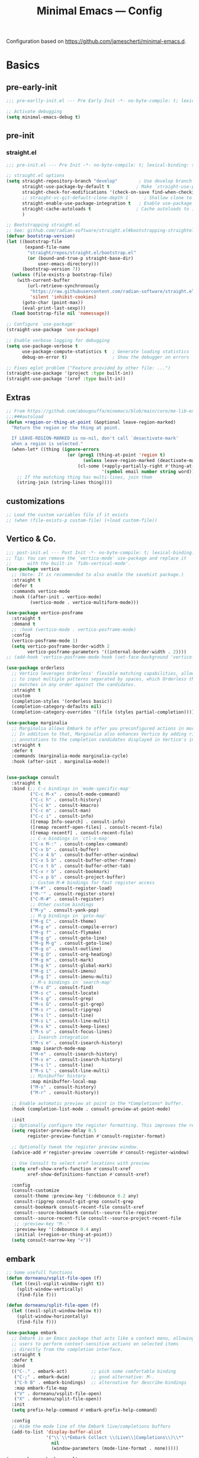 #+title: Minimal Emacs — Config
#+property: header-args:emacs-lisp  :mkdirp yes :lexical t :exports code
#+property: header-args:emacs-lisp+ :mkdirp yes :noweb no-export
#+property: header-args:emacs-lisp+ :results none
#+startup: indent overview

Configuration based on https://github.com/jamescherti/minimal-emacs.d.

* Basics
** pre-early-init
:properties:
:header-args:emacs-lisp: :tangle ~/.config/minimal-emacs/pre-early-init.el
:end:
#+begin_src emacs-lisp
  ;;; pre-earlly-init.el --- Pre Early Init -*- no-byte-compile: t; lexical-binding: t; -*-

  ;; Activate debugging
  (setq minimal-emacs-debug t)
#+end_src

** pre-init
:properties:
:header-args:emacs-lisp: :tangle ~/.config/minimal-emacs/pre-init.el
:end:
*** straight.el
#+begin_src emacs-lisp
  ;;; pre-init.el --- Pre Init -*- no-byte-compile: t; lexical-binding: t; -*-

  ;; straight.el options
  (setq straight-repository-branch "develop"        ; Use develop branch of straight.el
        straight-use-package-by-default t          ; Make `straight-use-package' the default
        straight-check-for-modifications '(check-on-save find-when-checking) ; Check for modified files
        ;; straight-vc-git-default-clone-depth 1      ; Shallow clone to save space
        straight-enable-use-package-integration t   ; Enable use-package integration
        straight-cache-autoloads t                 ; Cache autoloads to improve startup time
        )

  ;; Bootstrapping straight.el
  ;; See: github.com/radian-software/straight.el#bootstrapping-straightel
  (defvar bootstrap-version)
  (let ((bootstrap-file
         (expand-file-name
          "straight/repos/straight.el/bootstrap.el"
          (or (bound-and-true-p straight-base-dir)
              user-emacs-directory)))
        (bootstrap-version 7))
    (unless (file-exists-p bootstrap-file)
      (with-current-buffer
          (url-retrieve-synchronously
           "https://raw.githubusercontent.com/radian-software/straight.el/develop/install.el"
           'silent 'inhibit-cookies)
        (goto-char (point-max))
        (eval-print-last-sexp)))
    (load bootstrap-file nil 'nomessage))

  ;; Configure `use-package'
  (straight-use-package 'use-package)

  ;; Enable verbose logging for debugging
  (setq use-package-verbose t
        use-package-compute-statistics t  ; Generate loading statistics
        debug-on-error t)                 ; Show the debugger on errors

  ;; Fixes eglot problem ("Feature provided by other file: ...")
  (straight-use-package '(project :type built-in))
  (straight-use-package '(xref :type built-in))
#+end_src
** Extras
:properties:
:header-args:emacs-lisp: :tangle ~/.config/minimal-emacs/pre-init.el
:end:
#+begin_src emacs-lisp
;; From https://github.com/abougouffa/minemacs/blob/main/core/me-lib-extra.el
;;;###autoload
(defun +region-or-thing-at-point (&optional leave-region-marked)
  "Return the region or the thing at point.

  If LEAVE-REGION-MARKED is no-nil, don't call `desactivate-mark'
  when a region is selected."
  (when-let* ((thing (ignore-errors
                       (or (prog1 (thing-at-point 'region t)
                             (unless leave-region-marked (deactivate-mark)))
                           (cl-some (+apply-partially-right #'thing-at-point t)
                                    '(symbol email number string word))))))
    ;; If the matching thing has multi-lines, join them
    (string-join (string-lines thing))))
#+end_src
** customizations
#+begin_src emacs-lisp
;; Load the custom variables file if it exists
;; (when (file-exists-p custom-file) (+load custom-file))
#+end_src
** Vertico & Co.
:properties:
:header-args:emacs-lisp: :tangle ~/.config/minimal-emacs/post-init.el
:end:

#+begin_src emacs-lisp
;;; post-init.el --- Post Init -*- no-byte-compile: t; lexical-binding: t; -*-
;; Tip: You can remove the `vertico-mode' use-package and replace it
;;      with the built-in `fido-vertical-mode'.
(use-package vertico
  ;; (Note: It is recommended to also enable the savehist package.)
  :straight t
  :defer t
  :commands vertico-mode
  :hook ((after-init . vertico-mode)
         (vertico-mode . vertico-multiform-mode)))

(use-package vertico-posframe
  :straight t
  :demand t
  ;; :hook (vertico-mode . vertico-posframe-mode)
  :config
  (vertico-posframe-mode 1)
  (setq vertico-posframe-border-width 2
        vertico-posframe-parameters '((internal-border-width . 2))))
;; (add-hook 'vertico-posframe-mode-hook (set-face-background 'vertico-posframe-border (face-background 'fringe))))

(use-package orderless
  ;; Vertico leverages Orderless' flexible matching capabilities, allowing users
  ;; to input multiple patterns separated by spaces, which Orderless then
  ;; matches in any order against the candidates.
  :straight t
  :custom
  (completion-styles '(orderless basic))
  (completion-category-defaults nil)
  (completion-category-overrides '((file (styles partial-completion)))))

(use-package marginalia
  ;; Marginalia allows Embark to offer you preconfigured actions in more contexts.
  ;; In addition to that, Marginalia also enhances Vertico by adding rich
  ;; annotations to the completion candidates displayed in Vertico's interface.
  :straight t
  :defer t
  :commands (marginalia-mode marginalia-cycle)
  :hook (after-init . marginalia-mode))


(use-package consult
  :straight t
  :bind (;; C-c bindings in `mode-specific-map'
         ("C-c M-x" . consult-mode-command)
         ("C-c h" . consult-history)
         ("C-c k" . consult-kmacro)
         ("C-c m" . consult-man)
         ("C-c i" . consult-info)
         ([remap Info-search] . consult-info)
         ([remap recentf-open-files] . consult-recent-file)
         ([remap recentf] . consult-recent-file)
         ;; C-x bindings in `ctl-x-map'
         ("C-x M-:" . consult-complex-command)
         ("C-x b" . consult-buffer)
         ("C-x 4 b" . consult-buffer-other-window)
         ("C-x 5 b" . consult-buffer-other-frame)
         ("C-x t b" . consult-buffer-other-tab)
         ("C-x r b" . consult-bookmark)
         ("C-x p b" . consult-project-buffer)
         ;; Custom M-# bindings for fast register access
         ("M-#" . consult-register-load)
         ("M-'" . consult-register-store)
         ("C-M-#" . consult-register)
         ;; Other custom bindings
         ("M-y" . consult-yank-pop)
         ;; M-g bindings in `goto-map'
         ("M-g C" . consult-theme)
         ("M-g e" . consult-compile-error)
         ("M-g f" . consult-flymake)
         ("M-g g" . consult-goto-line)
         ("M-g M-g" . consult-goto-line)
         ("M-g o" . consult-outline)
         ("M-g O" . consult-org-heading)
         ("M-g m" . consult-mark)
         ("M-g k" . consult-global-mark)
         ("M-g i" . consult-imenu)
         ("M-g I" . consult-imenu-multi)
         ;; M-s bindings in `search-map'
         ("M-s d" . consult-find)
         ("M-s c" . consult-locate)
         ("M-s g" . consult-grep)
         ("M-s G" . consult-git-grep)
         ("M-s r" . consult-ripgrep)
         ("M-s l" . consult-line)
         ("M-s L" . consult-line-multi)
         ("M-s k" . consult-keep-lines)
         ("M-s u" . consult-focus-lines)
         ;; Isearch integration
         ("M-s e" . consult-isearch-history)
         :map isearch-mode-map
         ("M-e" . consult-isearch-history)
         ("M-s e" . consult-isearch-history)
         ("M-s l" . consult-line)
         ("M-s L" . consult-line-multi)
         ;; Minibuffer history
         :map minibuffer-local-map
         ("M-s" . consult-history)
         ("M-r" . consult-history))

  ;; Enable automatic preview at point in the *Completions* buffer.
  :hook (completion-list-mode . consult-preview-at-point-mode)

  :init
  ;; Optionally configure the register formatting. This improves the register
  (setq register-preview-delay 0.5
        register-preview-function #'consult-register-format)

  ;; Optionally tweak the register preview window.
  (advice-add #'register-preview :override #'consult-register-window)

  ;; Use Consult to select xref locations with preview
  (setq xref-show-xrefs-function #'consult-xref
        xref-show-definitions-function #'consult-xref)

  :config
  (consult-customize
   consult-theme :preview-key '(:debounce 0.2 any)
   consult-ripgrep consult-git-grep consult-grep
   consult-bookmark consult-recent-file consult-xref
   consult--source-bookmark consult--source-file-register
   consult--source-recent-file consult--source-project-recent-file
   ;; :preview-key "M-."
   :preview-key '(:debounce 0.4 any)
   :initial (+region-or-thing-at-point))
  (setq consult-narrow-key "<"))
#+end_src
** embark
#+begin_src emacs-lisp
;; Some usefull functions
(defun dorneanu/vsplit-file-open (f)
  (let ((evil-vsplit-window-right t))
    (split-window-vertically)
    (find-file f)))

(defun dorneanu/split-file-open (f)
  (let ((evil-split-window-below t))
    (split-window-horizontally)
    (find-file f)))

(use-package embark
  ;; Embark is an Emacs package that acts like a context menu, allowing
  ;; users to perform context-sensitive actions on selected items
  ;; directly from the completion interface.
  :straight t
  :defer t
  :bind
  (("C-." . embark-act)         ;; pick some comfortable binding
   ("C-;" . embark-dwim)        ;; good alternative: M-.
   ("C-h B" . embark-bindings)  ;; alternative for describe-bindings
   :map embark-file-map
   ("V" . dorneanu/vsplit-file-open)
   ("X" . dorneanu/split-file-open))
  :init
  (setq prefix-help-command #'embark-prefix-help-command)

  :config
  ;; Hide the mode line of the Embark live/completions buffers
  (add-to-list 'display-buffer-alist
               '("\\`\\*Embark Collect \\(Live\\|Completions\\)\\*"
                 nil
                 (window-parameters (mode-line-format . none)))))

(use-package embark-consult
  :straight t
  :hook
  (embark-collect-mode . consult-preview-at-point-mode))
  #+end_src

** Defaults
#+begin_src emacs-lisp
  ;; Auto-revert in Emacs is a feature that automatically updates the
  ;; contents of a buffer to reflect changes made to the underlying file
  ;; on disk.
  (add-hook 'after-init-hook #'global-auto-revert-mode)

  ;; recentf is an Emacs package that maintains a list of recently
  ;; accessed files, making it easier to reopen files you have worked on
  ;; recently.
  (add-hook 'after-init-hook #'recentf-mode)

  ;; savehist is an Emacs feature that preserves the minibuffer history between
  ;; sessions. It saves the history of inputs in the minibuffer, such as commands,
  ;; search strings, and other prompts, to a file. This allows users to retain
  ;; their minibuffer history across Emacs restarts.
  (add-hook 'after-init-hook #'savehist-mode)

  ;; save-place-mode enables Emacs to remember the last location within a file
  ;; upon reopening. This feature is particularly beneficial for resuming work at
  ;; the precise point where you previously left off.
  ;; (add-hook 'after-init-hook #'save-place-mode)
#+end_src
*** counsel
#+begin_src emacs-lisp
(use-package counsel
  :straight t)
#+end_src
*** epa-file
Configure GPG assistant
#+begin_src emacs-lisp
  (use-package epa-file
    :straight (:type built-in)
    :config
    (setq
     epa-file-encrypt-to '("B97574F0096F8AFAA099E1FB2FE40B159E04B416")
     password-cache nil
     password-cache-expiry nil
     epa-pinentry-mode 'ask)
    :custom
    (epa-file-select-keys 'silent))
#+end_src
* Autocompletion
:properties:
:header-args:emacs-lisp: :tangle ~/.config/minimal-emacs/post-init.el
:end:
** cape
#+begin_src emacs-lisp
  (use-package cape
    :straight t
    :defer t
    :commands (cape-dabbrev cape-file cape-elisp-block)
    :bind ("C-c p" . cape-prefix-map)
    :init
    ;; Add to the global default value of `completion-at-point-functions' which is
    ;; used by `completion-at-point'.
    (add-hook 'completion-at-point-functions #'cape-dabbrev)
    (add-hook 'completion-at-point-functions #'cape-file)
    (add-hook 'completion-at-point-functions #'cape-elisp-block))
#+end_src
** corfu
#+begin_src emacs-lisp
  (use-package corfu
    :straight t
    :defer t
    :commands (corfu-mode global-corfu-mode)
    :hook ((prog-mode . corfu-mode)
           (shell-mode . corfu-mode)
           (eshell-mode . corfu-mode)
           (lsp-completion-mode . dorneanu/corfu-setup-lsp) ; Use corfu for lsp completion
           )
    :custom
    ;; Hide commands in M-x which do not apply to the current mode.
    (read-extended-command-predicate #'command-completion-default-include-p)
    ;; Disable Ispell completion function. As an alternative try `cape-dict'.
    (text-mode-ispell-word-completion nil)
    (tab-always-indent 'complete)
    ;; Only use `corfu' when calling `completion-at-point' or
    ;; `indent-for-tab-command'
    (corfu-auto t)
    (corfu-auto-prefix 2)
    (corfu-auto-delay 0.25)
    (corfu-preselect 'first)
    (corfu-quit-at-boundary nil)
    (corfu-separator ?\s)            ; Use space
    (corfu-quit-no-match 'separator) ; Don't quit if there is `corfu-separator' inserted
    (corfu-preview-current 'insert)        ; Preview first candidate. Insert on input if only one
    (corfu-preselect-first t)        ; Preselect first candidate?
    (lsp-completion-provider :none)       ; Use corfu instead for lsp completion
    (corfu-on-exact-match nil)
    (completion-cycle-threshold nil)      ; Always show completion candidates
    (corfu-insert-at-point t)
    :config

    ;; Modify completion behavior for better Eglot integration
    (defun my/corfu-complete-full ()
      "Insert complete candidate, including any additional text edits."
      (interactive)
      (let ((completion-extra-properties nil))
        (corfu-insert)))

    ;; Setup lsp to use corfu for lsp completion
    (defun dorneanu/corfu-setup-lsp ()
      "Use orderless completion style with lsp-capf instead of the default lsp-passthrough."
      (setf (alist-get 'styles (alist-get 'lsp-capf completion-category-defaults))
            '(orderless)))

    ;; Free the RET key for less intrusive behavior.
    ;; Option 1: Unbind RET completely
    ;; (keymap-unset corfu-map "RET")
    ;; Option 2: Use RET only in shell modes
    (keymap-set corfu-map "RET" `( menu-item "" nil :filter
                                   ,(lambda (&optional _)
                                      (and (derived-mode-p 'eshell-mode 'comint-mode)
                                           #'corfu-send))))
    ;; Bind TAB to the new completion function
    (define-key corfu-map [tab] #'my/corfu-complete-full)
    (define-key corfu-map (kbd "TAB") #'my/corfu-complete-full)

    ;; Enable Corfu
    (global-corfu-mode))

  ;; Candidate information popup
  (use-package corfu-popupinfo
    :straight (:type built-in)
    :hook (corfu-mode . corfu-popupinfo-mode)
    :bind ( ; Bind these to toggle/scroll documentation
           :map corfu-map
           ("M-p" . corfu-popupinfo-scroll-down)
           ("M-n" . corfu-popupinfo-scroll-up)
           ("M-d" . corfu-popupinfo-toggle))
    :custom
    (corfu-popupinfo-delay nil)
    (corfu-popupinfo-max-height 15))

  ;; Corfu popup on terminal
  (use-package corfu-terminal
    :straight t
    :hook (corfu-mode . corfu-terminal-mode))

  ;; Icons for Corfu using `nerd-icons'
  (use-package nerd-icons-corfu
    :straight t
    :after corfu
    :init
    (add-to-list 'corfu-margin-formatters #'nerd-icons-corfu-formatter))
#+end_src

* Projects
** project
#+begin_src emacs-lisp
  (use-package project
    :straight t)
#+end_src
* Buffer Management
:properties:
:header-args:emacs-lisp: :tangle ~/.config/minimal-emacs/post-init.el
:end:
** popper
Used for popups (eshell, scratch buffer etc.)
#+begin_src emacs-lisp
(use-package popper
  :straight t
  :bind (("C-#"   . popper-toggle)
         ("M-#"   . popper-cycle)
         ("C-M-#" . popper-toggle-type))
  :init
  (setq popper-reference-buffers
        '("\\*Messages\\*"
          "Output\\*$"
          "\\*Async Shell Command\\*"
          help-mode
          compilation-mode))
  (popper-mode +1)
  (popper-echo-mode +1))                ; For echo area hints
#+end_src

* Editing
:properties:
:header-args:emacs-lisp: :tangle ~/.config/minimal-emacs/post-init.el
:end:
** transient
Create nice looking menus
#+begin_src emacs-lisp
(use-package transient
  :demand t)
#+end_src
*** casual
A collection of opinionated keyboard-driven user interfaces for various built-in Emacs modes. (built on transient)
#+begin_src emacs-lisp
(use-package casual
  :straight t)

(use-package casual-avy
  :straight t
  :bind ("M-g a" . casual-avy-tmenu))
#+end_src
** meow
#+begin_src emacs-lisp
(defun meow-setup ()
  (interactive)
  (require 'meow)
  (setq meow-cheatsheet-layout meow-cheatsheet-layout-qwerty)
  (meow-motion-overwrite-define-key
   '("j" . meow-next)
   '("k" . meow-prev)
   '("<escape>" . ignore))
  (meow-leader-define-key
   ;; SPC j/k will run the original command in MOTION state.
   '("j" . "H-j")
   '("k" . "H-k")
   ;; Use SPC (0-9) for digit arguments.
   '("1" . centaur-tabs-backward)
   '("2" . centaur-tabs-forward)
   '("3" . crux-switch-to-previous-buffer)
   '("4" . meow-digit-argument)
   '("5" . meow-digit-argument)
   '("6" . meow-digit-argument)
   '("7" . meow-digit-argument)
   '("8" . meow-digit-argument)
   '("9" . tab-switch)
   '("0" . tab-bar-switch-to-recent-tab)
   '("/" . meow-keypad-describe-key)
   '("bi" . ibuffer)
   '("om" . magit)
   '("?" . meow-cheatsheet))
  (meow-normal-define-key
   '("0" . meow-expand-0)
   '("9" . meow-expand-9)
   '("8" . meow-expand-8)
   '("7" . meow-expand-7)
   '("6" . meow-expand-6)
   '("5" . meow-expand-5)
   '("4" . meow-expand-4)
   '("3" . meow-expand-3)
   '("2" . meow-expand-2)
   '("1" . meow-expand-1)
   '("-" . negative-argument)
   '(";" . meow-reverse)
   '("," . meow-inner-of-thing)
   '("." . meow-bounds-of-thing)
   '("[" . meow-beginning-of-thing)
   '("]" . meow-end-of-thing)
   '("a" . meow-append)
   '("A" . meow-open-below)
   '("ä" . meow-kill-whole-line)
   '("b" . meow-back-word)
   '("B" . meow-back-symbol)
   '("c" . meow-change)
   '("d" . meow-delete)
   '("D" . meow-backward-delete)
   '("e" . meow-next-word)
   '("E" . meow-next-symbol)
   '("f" . meow-find)
   '("g" . meow-cancel-selection)
   '("G" . meow-grab)
   '("h" . meow-left)
   '("H" . meow-left-expand)
   '("i" . meow-insert)
   '("I" . meow-open-above)
   '("j" . meow-next)
   '("J" . meow-next-expand)
   '("k" . meow-prev)
   '("K" . meow-prev-expand)
   '("l" . meow-right)
   '("L" . meow-right-expand)
   '("m" . meow-join)
   '("n" . meow-search)
   '("o" . meow-block)
   ;; '("O" . meow-to-block)
   '("p" . meow-yank)
   '("q" . meow-quit)
   '("Q" . meow-goto-line)
   '("r" . meow-replace)
   '("R" . meow-swap-grab)
   '("s" . meow-kill)
   '("t" . meow-till)
   '("u" . meow-undo)
   '("U" . meow-undo-in-selection)
   '("v" . meow-visit)
   '("w" . meow-mark-word)
   '("W" . meow-mark-symbol)
   '("x" . meow-line)
   '("X" . meow-goto-line)
   '("y" . meow-save)
   '("Y" . meow-sync-grab)
   '("z" . meow-pop-selection)
   '("'" . repeat)))

    (use-package meow
    :straight t
    :demand t
    :config
    (meow-setup)
    (meow-global-mode 1))
#+end_src

*** meow for org
#+begin_src emacs-lisp
;; From https://aatmunbaxi.netlify.app/comp/meow_state_org_speed/
(setq meow-org-motion-keymap (make-keymap))
(meow-define-state org-motion
  "Org-mode structural motion"
  :lighter "[O]"
  :keymap meow-org-motion-keymap)

(meow-define-keys 'org-motion
  '("<escape>" . meow-normal-mode)
  '("i" . meow-insert-mode)
  '("g" . meow-normal-mode)
  '("u" .  meow-undo)
  ;; Moving between headlines
  '("k" .  (lambda () (interactive) (org-previous-visible-heading 1) (pulsar-recenter-center)))
  '("j" .  (lambda () (interactive) (org-next-visible-heading 1) (pulsar-recenter-center)))
  ;; Moving between headings at the same level
  '("p" .  (lambda () (interactive) (org-backward-heading-same-level 1) (pulsar-recenter-center)))
  '("n" .  (lambda () (interactive) (org-forward-heading-same-level 1) (pulsar-recenter-center)))
  ;; Moving subtrees themselves
  '("K" .  org-subtree-up)
  '("J" .  org-subtree-down)
  ;; Navigating paragraphs
  '("0" .  forward-paragraph)
  '("9" .  backward-paragraph)
  ;; Subtree de/promotion
  '("L" .  org-demote-subtree)
  '("H" .  org-promote-subtree)
  ;; Completion-style search of headings
  '("v" .  consult-org-heading)
  ;; Setting subtree metadata
  '("l" .  org-set-property)
  '("t" .  org-todo)
  '("d" .  org-deadline)
  '("s" .  org-schedule)
  '("e" .  org-set-effort)
  ;; Refiling
  '("rv" .  +org/refile-to-visible)
  '("rf" .  +org/refile-to-current-file)
  '("rr" .  org-refile)
  ;; Block navigation
  '("b" .  org-previous-block)
  '("f" .  org-next-block)
  ;; Narrowing/widening
  '("N" .  org-narrow-to-subtree)
  '("W" .  widen))

(meow-define-keys 'normal
  '("O" . meow-org-motion-mode))
#+end_src

** expand-region
#+begin_src emacs-lisp
  (use-package expand-region
    :straight t
    :bind
    (("M-g =" . er/expand-region)
     ("M-g - " . er/contract-region)
     :map mode-specific-map
     :prefix-map region-prefix-map
     :prefix "r"
     ("(" . er/mark-inside-pairs)
     (")" . er/mark-outside-pairs)
     ("'" . er/mark-inside-quotes)
     ([34] . er/mark-outside-quotes) ; it's just a quotation mark
     ("o" . er/mark-org-parent)
     ("u" . er/mark-url)
     ("b" . er/mark-org-code-block)
     ("." . er/mark-method-call)
     (">" . er/mark-next-accessor)
     ("w" . er/mark-word)
     ("d" . er/mark-defun)
     ("e" . er/mark-email)
     ("," . er/mark-symbol)
     ("<" . er/mark-symbol-with-prefix)
     (";" . er/mark-comment)
     ("s" . er/mark-sentence)
     ("S" . er/mark-text-sentence)
     ("p" . er/mark-paragraph)
     ("P" . er/mark-text-paragraph)))
#+end_src
** Avy
#+BEGIN_SRC emacs-lisp
(use-package avy
  :bind ("C-;" . avy-goto-char-timer)
  :config
  (setq avy-background t)
  (setq avy-style 'at-full)
  (setq avy-timeout-seconds 0.2))
#+END_SRC
** smartparens
#+begin_src emacs-lisp
(use-package smartparens-config
  :straight (:type built-in)
  :after smartparens
  :config
  ;; don't create a pair with single quote in minibuffer
  (sp-local-pair 'minibuffer-inactive-mode "'" nil :actions nil)

  ;; indent after inserting any kinds of parens
  (defun my/smartparens-pair-newline-and-indent (id action context)
    (save-excursion
      (newline)
      (indent-according-to-mode))
    (indent-according-to-mode))
  
  (sp-pair "(" nil :post-handlers '(:add (my/smartparens-pair-newline-and-indent "RET")))
  (sp-pair "{" nil :post-handlers '(:add (my/smartparens-pair-newline-and-indent "RET")))
  (sp-pair "[" nil :post-handlers '(:add (my/smartparens-pair-newline-and-indent "RET"))))

(use-package smartparens
  :straight t
  :hook (after-init . show-smartparens-global-mode)
  :bind (:map smartparens-mode-map
              ;; paredit bindings
              ("C-M-f" . sp-forward-sexp)
              ("C-M-b" . sp-backward-sexp)
              ("C-M-d" . sp-down-sexp)
              ("C-M-u" . sp-backward-up-sexp)
              ("C-M-n" . sp-up-sexp)
              ("C-M-p" . sp-backward-down-sexp)
              ;; ("M-s" . sp-splice-sexp)
              ("M-<up>" . sp-splice-sexp-killing-backward)
              ("M-<down>" . sp-splice-sexp-killing-forward)
              ;; ("M-r" . sp-splice-sexp-killing-around)
              ("M-(" . sp-wrap-round)
              ("M-{" . sp-wrap-curly)
              ("C-)" . sp-forward-slurp-sexp)
              ("C-<right>" . sp-forward-slurp-sexp)
              ("C-}" . sp-forward-barf-sexp)
              ("C-<left>" . sp-forward-barf-sexp)
              ("C-(" . sp-backward-slurp-sexp)
              ("C-M-<left>" . sp-backward-slurp-sexp)
              ("C-{" . sp-backward-barf-sexp)
              ("C-M-<right>" . sp-backward-barf-sexp)
              ;; ("M-S" . sp-split-sexp)
              ;; mine
              ("C-M-k" . sp-kill-sexp) ("C-M-w" . sp-copy-sexp)
              ("M-@" . sp-mark-sexp)
              )
  :diminish smartparens-mode
  :init
  (setq sp-show-pair-delay 0.2
        ;; avoid slowness when editing inside a comment for modes with
        ;; parenthesized comments e.g. coq
        sp-show-pair-from-inside nil
        sp-cancel-autoskip-on-backward-movement nil
        sp-highlight-pair-overlay nil
        sp-highlight-wrap-overlay nil
        sp-highlight-wrap-tag-overlay nil)
  :config
  (require 'smartparens-org)

  ;; Define pairs for Org mode
  (sp-local-pair 'org-mode "*" "*")
  (sp-local-pair 'org-mode "/" "/")
  (sp-local-pair 'org-mode "_" "_")
  (sp-local-pair 'org-mode "=" "=")
  (sp-local-pair 'org-mode "~" "~")
  (sp-local-pair 'org-mode "+" "+")

  ;; Auto-indent
  ;; from https://xenodium.com/emacs-smartparens-auto-indent/
  (defun indent-between-pair (&rest _ignored)
    (newline)
    (indent-according-to-mode)
    (forward-line -1)
    (indent-according-to-mode))

  (sp-local-pair 'prog-mode "{" nil :post-handlers '((indent-between-pair "RET")))
  (sp-local-pair 'prog-mode "[" nil :post-handlers '((indent-between-pair "RET")))
  (sp-local-pair 'prog-mode "(" nil :post-handlers '((indent-between-pair "RET"))))
#+end_src
** olivetti
#+begin_src emacs-lisp
  (use-package olivetti
    :straight t
    :custom
    (olivetti-body-width 0.68))
#+end_src
** drag-stuff
#+begin_src emacs-lisp
(use-package drag-stuff
  :straight t
  :bind (("C-M-ö" . drag-stuff-up)
         ("C-M-ä" . drag-stuff-down))
  :diminish
  :hook (prog-mode . drag-stuff-mode)
  :config
  (add-to-list 'drag-stuff-except-modes 'org-mode)
  (drag-stuff-define-keys))
#+end_src
** undo-fu
#+begin_src emacs-lisp
(use-package undo-fu
  :straight t
  :commands (undo-fu-only-undo
             undo-fu-only-redo
             undo-fu-only-redo-all
             undo-fu-disable-checkpoint)
  :custom
  ;; 3 times the default values
  (undo-limit (* 3 160000))
  (undo-strong-limit (* 3 240000)))

(use-package undo-fu-session
  :straight t
  :config
  (undo-fu-session-global-mode))
#+end_src
** copy-as-format
#+begin_src emacs-lisp
(use-package copy-as-format
      :straight t
      :defer t
      :custom
      (copy-as-format-default "slack" "or Telegram")
      :bind
      (:map mode-specific-map
            :prefix-map copy-as-format-prefix-map
            :prefix "f"
            ("f" . copy-as-format)
            ("a" . copy-as-format-asciidoc)
            ("b" . copy-as-format-bitbucket)
            ("d" . copy-as-format-disqus)
            ("g" . copy-as-format-github)
            ("l" . copy-as-format-gitlab)
            ("c" . copy-as-format-hipchat)
            ("h" . copy-as-format-html)
            ("j" . copy-as-format-jira)
            ("m" . copy-as-format-markdown)
            ("w" . copy-as-format-mediawiki)
            ("o" . copy-as-format-org-mode)
            ("p" . copy-as-format-pod)
            ("r" . copy-as-format-rst)
            ("s" . copy-as-format-slack)))
#+end_src
** multiple-cursors
#+begin_src emacs-lisp
(use-package multiple-cursors
  :straight t
  :hook ((multiple-cursors-mode-enabled-hook . (lambda() (corfu-mode -1)))
         (multiple-cursors-mode-disabled-hook . (lambda () (corfu-mode 1))))
  :bind
  (:map prog-mode-map
        ("C-c m l" . mc/edit-lines)
        ("C-c m b" . mc/edit-beginnings-of-lines)
        ("C-c m e" . mc/edit-ends-of-lines)
        ("C-c m a" . mc/mark-all-dwim)
        ("C-c m s" . mc/mark-all-symbols-like-this)
        ("C-c m h" . multiple-cursors-hydra/body)
        ("C-c m w" . mc/mark-all-words-like-this)
        ("C-c m r" . mc/mark-all-in-region)
        ("C-c m R" . mc/mark-all-in-region-regexp)
        ("C-c m d" . mc/mark-all-like-this-in-defun)
        ("C-c m S" . mc/mark-all-symbols-like-this-in-defun)
        ("C-c m W" . mc/mark-all-words-like-this-in-defun)
        ("C-c m i" . mc/insert-numbers)
        ("C-c m n" . mc/mark-next-like-this)
        ("C-c m p" . mc/mark-previous-like-this)
        ("C-c m N" . mc/skip-to-next-like-this)
        ("C-c m P" . mc/skip-to-previous-like-this)
        ("C-c m M-n" . mc/unmark-next-like-this)
        ("C-c m M-p" . mc/unmark-previous-like-this)))
#+end_src
** lasgun.el
#+begin_src emacs-lisp
(use-package lasgun
  :straight (:type git :host github :repo "aatmunbaxi/lasgun.el")
  :config
  ;; Defines some lasgun actions
  (define-lasgun-action lasgun-action-upcase-word t upcase-word)
  (define-lasgun-action lasgun-action-downcase-word t downcase-word)
  (define-lasgun-action lasgun-action-kill-word nil kill-word)
  (define-lasgun-action lasgun-action-kill-whole-line nil kill-whole-line)
  (define-lasgun-action lasgun-action-comment-line t comment-line)
  (transient-define-prefix lasgun-transient ()
    "Main transient for lasgun."
    [["marks"
      ("c" "Char timer" lasgun-mark-char-timer :transient t)
      ("w" "Word" lasgun-mark-word-0 :transient t)
      ("l" "Begin of line" lasgun-mark-line :transient t)
      ("s" "Symbol" lasgun-mark-symbol-1 :transient t)
      ("o" "Whitespace end" lasgun-mark-whitespace-end :transient t)
      ("x" "Clear lasgun mark ring" lasgun-clear-lasgun-mark-ring :transient t)
      ("u" "Undo lasgun mark" lasgun-pop-lasgun-mark :transient t)]
     ["Actions"
      ("SPC" "Make cursors" lasgun-make-multiple-cursors)
      ("." "Embark act all" lasgun-embark-act-all)
      ("c" "Comment line" lasgun-action-comment-line)
      ("U" "Upcase" lasgun-action-upcase-word)
      ("l" "Downcase" lasgun-action-downcase-word)
      ("k" "Kill whole line" lasgun-action-kill-whole-line)
      ("K" "Kill word" lasgun-action-kill-word)
      ("q" "Quit" transient-quit-one)]]))
      
#+end_src
** Search
*** isearch

#+begin_src emacs-lisp
  (use-package isearch
    :straight (:type built-in)
    :custom
    (isearch-lazy-count t) ; Show the match count (need a non-nil `isearch-lazy-highlight')
    (search-ring-max 200) ; 16 is too little
    (regexp-search-ring-max 200)
    :bind (;; Swap `isearch-*' with `isearch-*-regexp' to use regexp based search by default
           ("C-s" . isearch-forward-regexp)
           ("C-r" . isearch-backward-regexp)
           ("C-M-s" . isearch-forward)
           ("C-M-r" . isearch-backward)
           :map isearch-mode-map
           ("<up>" . isearch-ring-retreat)
           ("<down>" . isearch-ring-advance)
           ("M-i" . +insert-thing-at-point)))
#+end_src
*** swiper
Extended ~isearch~
#+begin_src emacs-lisp
  (use-package swiper
    :straight t
    :defer t
    :bind (("M-g s s" . swiper)
           ("M-g s ."   . swiper-all-thing-at-point))
    :config
    ;; Recenter afer jump
    (setq swiper-action-center t))
#+end_src

*** rg.el
#+begin_src emacs-lisp
  (use-package rg
    :straight t
    :defer t
    :config
    (rg-enable-default-bindings)
    ;; Not sure if I really need this
    (rg-define-toggle "--multiline --multiline-dotall" "u")
    (rg-define-toggle "--word-regexp" "w")
    (rg-define-toggle "--files-with-matches" "L")

    ;; Highlight longer
    (setq next-error-highlight-no-select t)

    ;; Custom searches
    ;; search in org roam folder
    (rg-define-search my/rg-org-roam-directory
      :query ask
      :format regexp
      :files "everything"
      :dir org-roam-directory
      :confirm prefix)

    ;; search in org roam folder where I have transcripts from the Huberman Lab
    (rg-define-search my/rg-org-roam-directory-huberman
      :query ask
      :format regexp
      :files "everything"
      :dir (concat org-roam-directory "/rez/huberman-lab")
      :confirm prefix)

    (setq dotemacs-directory "/cs/priv/repos/dotemacs")
    (rg-define-search my/rg-dotemacs
      :query ask
      :format regexp
      :files "everything"
      :dir dotemacs-directory
      :confirm prefix)

    (add-hook 'next-error-hook #'recenter)
    (add-hook 'next-error-hook #'focus-mode))
#+end_src

Configure custom searches
#+begin_src emacs-lisp
;; search in org roam folder
(rg-define-search my/rg-org-roam-directory
  :query ask
  :format regexp
  :files "everything"
  :dir org-roam-directory
  :confirm prefix)

;; search in org roam folder where I have transcripts from the Huberman Lab
(rg-define-search my/rg-org-roam-directory-huberman
  :query ask
  :format regexp
  :files "everything"
  :dir (concat org-roam-directory "/rez/huberman-lab")
  :confirm prefix)

(setq dotemacs-directory "/cs/priv/repos/dotemacs")
(rg-define-search my/rg-dotemacs
  :query ask
  :format regexp
  :files "everything"
  :dir dotemacs-directory
  :confirm prefix)
#+end_src
*** dogears
#+begin_src emacs-lisp
;; Never lose your place in Emacs again
(use-package dogears
  :straight t
  :bind (("M-g d"   . dogears-go)
         ("M-g M-b" . dogears-back)
         ("M-g M-f" . dogears-forward)
         ("M-g M-d" . dogears-list)
         ("M-g M-D" . dogears-sidebar)
         ([mouse-8] . dogears-back)
         ([mouse-9] . dogears-forward))
  :custom
  (dogears-hooks '(imenu-after-jump-hook xref-after-jump-hook xref-after-return-hook consult-after-jump-hook rtags-jump-hook))
  :config
  (dogears-mode))
#+end_src
** Kill ring
*** easy-kill
#+begin_src emacs-lisp
 ;; Kill & Mark things easily
(use-package easy-kill
  :straight t
  :bind (([remap kill-ring-save] . easy-kill)
         ([remap mark-sexp] . easy-mark)))

#+end_src

*** browse-kill-ring
#+begin_src emacs-lisp
;; Interactively insert and edit items from kill-ring
(use-package browse-kill-ring
  :straight t
  :bind ("C-c k" . browse-kill-ring)
  :hook (after-init . browse-kill-ring-default-keybindings)
  :init (setq browse-kill-ring-separator "────────────────"
              browse-kill-ring-separator-face 'shadow))
#+end_src
* UI
:properties:
:header-args:emacs-lisp: :tangle ~/.config/minimal-emacs/post-init.el
:end:
** Theme

Install additional themes:
#+begin_src emacs-lisp
  (use-package doom-themes
    :straight (:build t)
    :defer t
    ;; :init (load-theme 'doom-nord-aurora t)
    )

  ;; Install kaolin themes
  (use-package kaolin-themes
    :straight t
    :defer t)

  ;; Install moe-theme
  (use-package moe-theme
    :straight t)

  (use-package ef-themes
    :straight t)

  (use-package modus-themes
    :straight t)

  (use-package solarized-theme
    :straight t)

  (use-package lambda-themes
    :straight (:type git :host github :repo "lambda-emacs/lambda-themes")
    :custom
    (lambda-themes-set-italic-comments t)
    (lambda-themes-set-italic-keywords t)
    (lambda-themes-set-variable-pitch t))

  ;; Install sanityinc tomorrow
  (use-package color-theme-sanityinc-tomorrow
    :straight t)
#+end_src

Load theme
#+begin_src emacs-lisp
(load-theme 'ef-owl t)
#+end_src

** Fonts
Set default font
#+begin_src emacs-lisp
(set-face-attribute 'default nil :family "JetBrains Mono")
#+end_src
** visual-fill-column
#+begin_src emacs-lisp
(use-package visual-fill-column
  :straight t
  :demand t)
#+end_src
** Modeline
*** doom-modeline
#+begin_src emacs-lisp
(use-package doom-modeline
  :straight (:type git :host github :repo "seagle0128/doom-modeline") 
  :init
  :custom
  (doom-modeline-height 15)
  (doom-modeline-enable-word-count t)
  (doom-modeline-continuous-word-count-modes '(markdown-mode gfm-mode org-mode))
  (doom-modeline-mu4e nil)
  (doom-modeline-project-detection nil)
  (doom-modeline-env-version t)
  (doom-modeline-persp-name nil)
  (doom-modeline-persp-icon nil)
  (doom-modeline-buffer-file-name-style 'truncate-upto-project)
  :config
  (setq find-file-visit-truename t)
  (doom-modeline-mode 1))
#+end_src
** pulsar
#+begin_src emacs-lisp
(use-package pulsar
  :straight t
  :hook (after-init-hook . pulsar-global-mode)
  :hook ((next-error xref-after-return) . pulsar-pulse-line) ; only pulse, don't recenter
  :hook ((consult-after-jump imenu-after-jump xref-after-jump) . pulsar-recenter-center) ; pulse and recenter
  :hook ((consult-after-jump imenu-after-jump xref-after-jump xref-after-return) . pulsar-reveal-entry) ; reveal if hidden
  :custom
  (pulsar-face 'pulsar-red)
  :config
  (cl-callf append pulsar-pulse-functions
    '(what-cursor-position scroll-up-command scroll-down-command kill-whole-line yank-from-kill-ring yank yank-pop)))
#+end_src
** Folding
*** hideshow
#+begin_src emacs-lisp
  (use-package hideshow
    :straight (:type built-in)
    :defer t
    :hook ((prog-mode conf-mode nxml-mode) . hs-minor-mode) ; Hide/show code blocks, a.k.a. code folding
    :custom
    (hs-hide-comments-when-hiding-all nil)
    :bind (:map hs-minor-mode-map
                ("C-c f" . #'hs-toggle-hiding)
                ("C-c F" . #'+hs-toggle-all))
    :config
    (defvar-local +hs-toggle-all-show nil)
    (defun +hs-toggle-all ()
      (interactive)
      (if +hs-toggle-all-show (hs-show-all) (hs-hide-all))
      (setq +hs-toggle-all-show (not +hs-toggle-all-show))))
#+end_src

#+RESULTS:
** Windows
*** ace-window
#+begin_src emacs-lisp
  ;; Quickly switch windows in Emacs
(use-package ace-window
  :straight t
  :bind (("M-o" . ace-window))
  :custom
  (aw-dispatch-always t))
#+end_src
*** windmove
#+begin_src emacs-lisp
  (use-package windmove
  :straight t
  :demand
  :config
  (windmove-default-keybindings 'shift) ; Navigate windows using Shift+Direction
  (defvar-keymap +windmove-keys
    ;; :repeat t ; Make it work with `repeat-mode'
    "k" #'windmove-up
    "j" #'windmove-down
    "h" #'windmove-left
    "l" #'windmove-right)
  (keymap-global-set "C-c w" +windmove-keys))
#+end_src
** Tabs
*** centaur-tabs
#+begin_src emacs-lisp
(use-package centaur-tabs
  :straight t
  :init
  (setq centaur-tabs-enable-key-bindings t)
  :config
  (setq centaur-tabs-style "bar"
        centaur-tabs-height 25
        centaur-tabs-set-icons t
        centaur-tabs-show-new-tab-button t
        centaur-tabs-set-modified-marker t
        centaur-tabs-show-navigation-buttons t
        centaur-tabs-set-bar 'under
        centaur-tabs-show-count nil
        ;; centaur-tabs-label-fixed-length 15
        ;; centaur-tabs-gray-out-icons 'buffer
        centaur-tabs-plain-icons t
        x-underline-at-descent-line t
        centaur-tabs-left-edge-margin nil)
  ;; Exclude some buffers
  (setq centaur-tabs-excluded-prefixes
        (append centaur-tabs-excluded-prefixes
                '("*ginko-output*"
                  "*new-prefix2*"
                  "*new-prefix3*")))
  (centaur-tabs-change-fonts (face-attribute 'default :font) 110)
  (centaur-tabs-headline-match)
  ;; (centaur-tabs-enable-buffer-alphabetical-reordering)
  ;; (setq centaur-tabs-adjust-buffer-order t)
  (setq centaur-tabs-adjust-buffer-order 'left)
  (centaur-tabs-mode t)
  (centaur-tabs-group-by-projectile-project)
  (setq uniquify-separator "/")
  (setq uniquify-buffer-name-style 'forward)
  (defun centaur-tabs-buffer-groups ()
    "`centaur-tabs-buffer-groups' control buffers' group rules.

Group centaur-tabs with mode if buffer is derived from `eshell-mode' `emacs-lisp-mode' `dired-mode' `org-mode' `magit-mode'.
All buffer name start with * will group to \"Emacs\".
Other buffer group by `centaur-tabs-get-group-name' with project name."
    (list
     (cond
      ;; ((not (eq (file-remote-p (buffer-file-name)) nil))
      ;; "Remote")
      ((or (string-equal "*" (substr
           (memq major-mode '(magit-process-mode
                              magit-status-mode
                              magit-diff-mode
                              magit-log-mode
                              magit-file-mode
                              magit-blob-mode
                              magit-blame-mode
                              )))
       "Emacs")
      ((derived-mode-p 'prog-mode)
       "Editing")
      ((derived-mode-p 'dired-mode)
       "Dired")
      ((memq major-mode '(helpful-mode
                          help-mode))
       "Help")
      ((memq major-mode '(org-mode
                          org-agenda-clockreport-mode
                          org-src-mode
                          org-agenda-mode
                          org-beamer-mode
                          org-indent-mode
                          org-bullets-mode
                          org-cdlatex-mode
                          org-agenda-log-mode
                          diary-mode))
       "OrgMode")
      (t
       (centaur-tabs-get-group-name (current-buffer))))))))
  :hook
  (dashboard-mode . centaur-tabs-local-mode)
  (term-mode . centaur-tabs-local-mode)
  (calendar-mode . centaur-tabs-local-mode)
  (org-agenda-mode . centaur-tabs-local-mode)
  (prog-mode . centaur-tabs-mode)
  (eshell-mode . centaur-tabs-local-mode)
  (popper-mode . centaur-tabs-local-mode)
  ;; :bind
  ;; ("s-1" . centaur-tabs-backward)
  ;; ("s-2" . centaur-tabs-forward)
  ;; ("s-S h" . centaur-tabs-move-current-tab-to-left)
  ;; ("s-S l" . centaur-tabs-move-current-tab-to-right)
  )
#+end_src
*** tabspaces
#+begin_src emacs-lisp
  (use-package tabspaces
    ;; use this next line only if you also use straight, otherwise ignore it. 
    :straight (:type git :host github :repo "mclear-tools/tabspaces")
    :hook (after-init . tabspaces-mode) ;; use this only if you want the minor-mode loaded at startup. 
    :commands (tabspaces-switch-or-create-workspace
               tabspaces-open-or-create-project-and-workspace)
    :custom
    (tabspaces-use-filtered-buffers-as-default t)
    (tabspaces-default-tab "Default")
    (tabspaces-remove-to-default t)
    (tabspaces-include-buffers '("*scratch*"))
    (tabspaces-initialize-project-with-todo t)
    (tabspaces-todo-file-name "project-todo.org")
    ;; sessions
    (tabspaces-session t)
    (tabspaces-session-auto-restore nil)
    (tab-bar-new-tab-choice "*scratch*"))
#+end_src
* Files
:properties:
:header-args:emacs-lisp: :tangle ~/.config/minimal-emacs/post-init.el
:end:
** dirvish
#+begin_src emacs-lisp
(use-package dirvish
  :straight t
  :after dired
  :init
  (dirvish-override-dired-mode)
  :custom
  (dirvish-attributes '(subtree-state file-size vc-state))
  ;; (dirvish-quick-access-entries ; It's a custom option, `setq' won't work
  ;;  '(("r" "~/work/repos"   "Repos (work)")
  ;;    ("b" "~/sync/blog"    "Blog")))
  :config
  (setq dirvish-side-width 40)
  ;; (setq dirvish-attributes '(vc-state subtree-state all-the-icons collapse git-msg file-time file-size))
  :bind (("C-c a d" . dirvish-side)
         :map
         dirvish-mode-map ; Dirvish inherits `dired-mode-map'
         ("a"   . dirvish-quick-access)
         ("f"   . dirvish-file-info-menu)
         ("y"   . dirvish-yank-menu)
         ("N"   . dirvish-narrow)
         ("^"   . dirvish-history-last)
         ("h"   . dirvish-history-jump) ; remapped `describe-mode'
         ("s"   . dirvish-quicksort)    ; remapped `dired-sort-toggle-or-edit'
         ("v"   . dirvish-vc-menu)      ; remapped `dired-view-file'
         ("TAB" . dirvish-subtree-toggle)
         ("M-f" . dirvish-history-go-forward)
         ("M-b" . dirvish-history-go-backward)
         ("M-l" . dirvish-ls-switches-menu)
         ("M-m" . dirvish-mark-menu)
         ("M-t" . dirvish-layout-toggle)
         ("M-s" . dirvish-setup-menu)
         ("M-e" . dirvish-emerge-menu)
         ("M-j" . dirvish-fd-jump)))
#+end_src
** recentf
#+begin_src emacs-lisp
  (use-package recentf
    :custom
    (recentf-max-saved-items 200) ; Increase the maximum number of saved items
    (recentf-case-fold-search t) ; Ignore case when searching recentf files
    (recentf-exclude ; Exclude some files from being remembered by recentf
     `(file-remote-p
       ,(rx (or "/elfeed-db/" "/eln-cache/" "/cache/" "/.maildir/" "/.cache/"))
       ,(rx bol "/tmp/")))
    :bind (("C-c c r" . recentf-open-files))
    :init
    ;; Enable `recentf-mode' to remember recent files
    (recentf-mode 1))
#+end_src
** treemacs
#+begin_src emacs-lisp
(use-package treemacs
  :straight t
  :config
  (setq treemacs-follow-after-init          t
        treemacs-width                      35
        treemacs-indentation                2
        treemacs-git-integration            t
        treemacs-collapse-dirs              3
        treemacs-silent-refresh             nil
        treemacs-change-root-without-asking nil
        treemacs-sorting                    'alphabetic-desc
        treemacs-show-hidden-files          t
        treemacs-never-persist              nil
        treemacs-is-never-other-window      nil
        treemacs-goto-tag-strategy          'refetch-index)

  (treemacs-follow-mode t)
  (treemacs-filewatch-mode t))
  
(use-package treemacs-projectile
    :straight t
    :after treemacs projectile
    :config
    (setq treemacs-header-function #'treemacs-projectile-create-header))
    
(use-package treemacs-icons-dired
    :after treemacs dired
    :straight t
    :config (treemacs-icons-dired-mode))

(use-package treemacs-magit
    :after treemacs magit
    :straight t)
#+end_src
* Programming
:properties:
:header-args:emacs-lisp: :tangle ~/.config/minimal-emacs/post-init.el
:end:
** Languages
*** golang
#+begin_src emacs-lisp
(use-package company-go
  :straight t
  :after (company go-mode))

(use-package go-mode
  :straight t
  :mode "\\.go\\'"
  :hook ((before-save . gofmt-before-save))
  ;; ((go-mode . gofmt-before-save)
  ;;  (go-mode . eglot-ensure)
  :bind (:map go-mode-map
              ("C-c e h" . eldoc-box-hover-mode)
              ("C-c l e" . my-switch-to-eglot)
              ("C-c l l" . my-switch-to-lsp)
              ("M-?" . godoc-at-point)
              ("M-." . xref-find-definitions)
              ("M-_" . xref-find-references)
              ;; ("M-*" . pop-tag-mark) ;; Jump back after godef-jump
              ("C-c m r" . go-run))
  :custom
  (gofmt-command "goimports")
  :config
  ;; Configure LSP profiles
  (defun my-switch-to-eglot ()
    "Switch to eglot for the current Go buffer."
    (interactive)
    ;; Configure and start eglot
    (add-to-list 'completion-styles 'flex)
    (setq-local eglot-debug-server-messages t)
    (setq-local eglot-events-buffer-size 0)
    (setq-local eglot-workspace-configuration
                '(:gopls
                  ((usePlaceholders . t))))
    
    ;; Start eglot
    (eglot-ensure))

  (defun my-switch-to-lsp ()
    "Switch to lsp-mode for the current Go buffer."
    (interactive)
    ;; Configure and start lsp-mode
    (add-to-list 'completion-styles 'flex)
    (setq-local lsp-log-io t)
    (setq-local lsp-idle-delay 0.1)
    (setq-local lsp-enable-snippet t)
    
    ;; Start LSP
    (lsp-deferred)))

;; Configure gopls for go-mode

;; Setup capf
;; (add-hook 'go-ts-mode-hook (lambda ()
;;                              (setq-local completion-at-point-functions
;;                                          (list (cape-capf-super #'cape-dabbrev #'lsp-completion-at-point (cape-company-to-capf #'company-go) (cape-company-to-capf #'company-yasnippet))))))
;; (add-hook 'go-mode-hook (lambda ()
;;                           (setq-local completion-at-point-functions
;;                                       (list (cape-capf-super #'cape-dabbrev #'lsp-completion-at-point (cape-company-to-capf #'company-go) (cape-company-to-capf #'company-yasnippet))))))

;; (add-hook 'go-mode-hook (lambda ()
;;                         (flycheck-add-next-checker 'golangci-lint)
;;                         (flycheck-add-next-checker 'go-vet)))

(use-package gotest
  :straight t
  :after go-mode
  :bind (:map go-mode-map
              ("C-c t f" . go-test-current-file)
              ("C-c t t" . go-test-current-test)
              ("C-c t j" . go-test-current-project)
              ("C-c t b" . go-test-current-benchmark)
              ("C-c t c" . go-test-current-coverage)
              ("C-c t x" . go-run)))

(use-package go-guru
  :straight t
  :hook
  (go-mode . go-guru-hl-identifier-mode))

(use-package flycheck-golangci-lint
  :straight t
  :hook
  (go-mode . flycheck-golangci-lint-setup))

(use-package go-eldoc
  :straight t
  :hook
  (go-mode . go-eldoc-setup))

(use-package go-tag
  :straight t
  :bind (:map go-mode-map
              ("C-c t a" . go-tag-add)
              ("C-c t r" . go-tag-remove))
  :init (setq go-tag-args (list "-transform" "camelcase")))

(use-package go-fill-struct
  :straight t
  :defer t
  ;; :bind (:map go-mode-map
  ;;             ("C-c f" . go-fill-struct))
  )

;; (use-package go-imenu
;;   :straight t
;;   :config
;;   (add-hook 'go-mode-hook 'go-imenu-setup))
  
(use-package go-impl
  :straight t)

(use-package go-playground
  :straight t
  ;; :bind (:map go-mode-map
  ;;             ("C-c p" . go-playground))
)
#+end_src

**** ginkgo
#+begin_src emacs-lisp
(use-package ginkgo-mode
  :straight (:type git :host github :repo "garslo/ginkgo-mode")
  :defer t)
#+end_src
*** Yaml
#+begin_src emacs-lisp
  (use-package yaml-mode
    :straight t
    :defer t
    :mode "\\.yml\\'"
    :mode "\\.yaml\\'")
#+end_src

*** Makefiles
#+begin_src emacs-lisp
  (defun my/local-tab-indent ()
    (setq-local indent-tabs-mode 1))
  (add-hook 'makefile-mode-hook #'my/local-tab-indent)
#+end_src

*** PlantUML
#+begin_src emacs-lisp
  (use-package plantuml-mode
    :straight t
    :defer t
    :mode ("\\.\\(pum\\|puml\\)\\'" . plantuml-mode)
    :after ob
    :init
    (add-to-list 'org-babel-load-languages '(plantuml . t))
    :config
    (setq plantuml-default-exec-mode 'jar
          plantuml-jar-path "~/.local/bin/plantuml.jar"
          org-plantuml-jar-path "~/.local/bin/plantuml.jar"
          plantuml-indent-level 4))
#+end_src
*** Toml
#+begin_src emacs-lisp
  (use-package toml-mode
    :straight t
    :defer t
    :mode "/\\(Cargo.lock\\|\\.cargo/config\\)\\'")
#+end_src
*** Web
**** web-mode
#+begin_src emacs-lisp
(use-package web-mode
  :straight t
  :defer t
  :mode (("\\.phtml\\'"      . web-mode)
         ("\\.tpl\\.php\\'"  . web-mode)
         ("\\.twig\\'"       . web-mode)
         ("\\.xml\\'"        . web-mode)
         ("\\.html\\'"       . web-mode)
         ("\\.htm\\'"        . web-mode)
         ("\\.[gj]sp\\'"     . web-mode)
         ("\\.as[cp]x?\\'"   . web-mode)
         ("\\.eex\\'"        . web-mode)
         ("\\.erb\\'"        . web-mode)
         ("\\.mustache\\'"   . web-mode)
         ("\\.handlebars\\'" . web-mode)
         ("\\.hbs\\'"        . web-mode)
         ("\\.eco\\'"        . web-mode)
         ("\\.ejs\\'"        . web-mode)
         ("\\.svelte\\'"     . web-mode)
         ("\\.ctp\\'"        . web-mode)
         ("\\.djhtml\\'"     . web-mode)
         ("\\.vue\\'"        . web-mode))
  :bind (:map web-mode-map
        ;; Quick actions with direct M-g prefix
        ("M-g /" . web-mode-element-close)
        ("M-g k" . web-mode-element-kill)
        ("M-g s" . web-mode-element-select)
        
        ;; Tag operations (M-g t prefix)
        ("M-g t n" . web-mode-tag-next)
        ("M-g t p" . web-mode-tag-previous)
        ("M-g t m" . web-mode-tag-match)
        ("M-g t s" . web-mode-tag-select)
        ("M-g t b" . web-mode-tag-beginning)
        ("M-g t e" . web-mode-tag-end)
        
        ;; Element operations (M-g e prefix)
        ("M-g e n" . web-mode-element-next)
        ("M-g e p" . web-mode-element-previous)
        ("M-g e u" . web-mode-element-parent)
        ("M-g e d" . web-mode-element-child)
        ("M-g e k" . web-mode-element-kill)
        ("M-g e w" . web-mode-element-wrap)
        ("M-g e s" . web-mode-element-select)
        ("M-g e c" . web-mode-element-clone)
        ("M-g e r" . web-mode-element-rename)
        
        ;; Attribute operations (M-g a prefix)
        ("M-g a n" . web-mode-attribute-next)
        ("M-g a p" . web-mode-attribute-previous)
        ("M-g a k" . web-mode-attribute-kill)
        ("M-g a i" . web-mode-attribute-insert)
        ("M-g a s" . web-mode-attribute-select))
  :config
  (setq web-mode-markup-indent-offset 2
        web-mode-code-indent-offset 2
        web-mode-css-indent-offset 2
        web-mode-enable-auto-pairing t
        web-mode-enable-css-colorization t))
#+end_src
**** emmet-mode
#+begin_src emacs-lisp
(use-package emmet-mode
  :straight t
  :defer t
  :hook ((css-mode  . emmet-mode)
         (html-mode . emmet-mode)
         (web-mode  . emmet-mode)
         (sass-mode . emmet-mode)
         (scss-mode . emmet-mode)
         (web-mode  . emmet-mode))
  :bind (:map emmet-mode-keymap
        (("M-RET" . 'emmet-expand-yas))))
#+end_src
*** Yaml
#+begin_src emacs-lisp
 (use-package yaml-mode
   :straight t
   :defer t
   :mode "\\.yml\\'"
   :mode "\\.yaml\\'")

;; (use-package yaml-pro
;;   :straight t
;;   :mode "\\.yml\\'"
;;   :mode "\\.yaml\\'")
#+end_src
** LSP
*** eglot
#+begin_src emacs-lisp
(use-package eglot
  :ensure nil
  :defer t
  :commands (eglot
             eglot-rename
             eglot-ensure
             eglot-rename
             eglot-format-buffer)
  :custom
  (eglot-report-progress t)  ; Prevent minibuffer spam
  (eglot-autoshutdown t) ; shutdown after closing the last managed buffer
  (eglot-sync-connect 0) ; async, do not block
  (eglot-extend-to-xref t) ; can be interesting!
  (eglot-report-progress nil) ; disable annoying messages in echo area!
  (eglot-events-buffer-size 0)
  :config
  ;; Optimizations
  (fset #'jsonrpc--log-event #'ignore)
  (setq jsonrpc-event-hook nil)
  ;; Not sure if this really helps
  ;; Enable completion capabilities
  ;; (setq completion-category-overrides '((eglot (styles orderless))))
  ;; Configure tab for completion
  (setq tab-always-indent 'complete)
  ;; Enable snippet/template support
  (setq eglot-insert-completion-annotations t)

  ;; Enable eglot for certain modes
  (add-hook 'go-mode-hook 'eglot-ensure))
#+end_src
*** TODO eldoc
Need to add some keybindings here: 
#+begin_src emacs-lisp
(use-package eldoc
  :straight (:type built-in)
  :hook (prog-mode-hook . eldoc-mode)
  :init
  (global-eldoc-mode 1))

(use-package eldoc-box
  :straight t
  :hook (eldoc-mode-hook . eldoc-box-hover-mode)
  :init
  (setq eldoc-box-position-function #'eldoc-box--default-upper-corner-position-function
        eldoc-box-clear-with-C-g t))
#+end_src
*** lsp-mode
#+begin_src emacs-lisp

(use-package lsp-mode
  :straight t
  :config
  (setq lsp-idle-delay 0.5
        lsp-enable-symbol-highlighting t
        lsp-enable-snippet t  ;; Not supported by company capf, which is the recommended company backend
        ;; lsp-disabled-clients '(eslint)
        lsp-pyls-plugins-flake8-enabled t)
  ;; :hook (
  ;;        ;; (go-mode . lsp-deferred)
  ;;        ;; (typescript-mode . lsp)
  ;;        ;; (js-mode . lsp)
  ;;        ;; (vue-mode . lsp)
  ;;        ;; (svelte-mode . lsp)
  ;;        ;; (python-mode . lsp)
  ;;        ;; (json-mode . lsp)
  ;;        ;; (lsp-mode . lsp-headerline-breadcrumb-mode)
  ;;        ;; (lsp-mode . lsb-enable-which-key-integration))
  ;;        )
  :commands (lsp lsp-deferred)
  :custom
  (lsp-print-io nil)
  (lsp-trace nil)
  (lsp-print-performance nil)
  (lsp-prefer-flymake t))
#+end_src


*** lsp-ui
#+begin_src emacs-lisp
(use-package lsp-ui
  :straight t
  :config
  (setq
        lsp-ui-sideline-show-hover nil
        ;; lsp-ui-sideline-delay 0.5
        ;; lsp-ui-sideline-ignore-duplicates t
        lsp-ui-doc-delay 0.5
        lsp-ui-doc-position 'bottom
        lsp-ui-doc-alignment 'frame
        lsp-ui-doc-header nil
        lsp-ui-doc-include-signature t
        lsp-ui-doc-use-childframe t)
  :commands lsp-ui-mode
  :custom
  ;; lsp-ui-doc
  (lsp-ui-doc-enable t)
  (lsp-ui-doc-header t)
  (lsp-ui-doc-include-signature t)
  (lsp-ui-doc-position 'top) ;; top, bottom, or at-point
  (lsp-ui-doc-max-width 120)
  (lsp-ui-doc-max-height 30)
  (lsp-ui-doc-use-childframe t)
  (lsp-ui-doc-use-webkit t)
  ;; signature
  (lsp-signature-auto-activate t)
  (lsp-signature-render-documentation t)
  (lsp-eldoc-hook t)

  :bind
  (:map lsp-ui-mode-map
              ;; ([remap xref-find-definitions] . lsp-ui-peek-find-definitions)
              ;; ([remap xref-find-references] . lsp-ui-peek-find-references)
              ("C-c C-r" . lsp-ui-peek-find-references)
              ("C-c C-j" . lsp-ui-peek-find-definitions)
              ("C-c i"   . lsp-ui-peek-find-implementation)
              ("C-c u" . lsp-ui-imenu)
              ("C-c d" . lsp-ui-doc-glance)
              ("C-c e" . lsp-treemacs-errors-list)
              ("C-c D" . lsp-ui-doc-show)
              ("C-c o" . lsp-describe-thing-at-point)
              ("C-c s"   . lsp-ui-sideline-mode)))
#+end_src
**** TODO testing
#+begin_src emacs-lisp
;; Manual reload sequence
(defun my-reload-eglot ()
  (interactive)
  ;; Shutdown current server
  (eglot-shutdown-all)
  ;; Clear workspace configuration
  (setq eglot-workspace-configuration nil)
  ;; Restart eglot
  (eglot-ensure))

;; Bind to a key for quick testing
(global-set-key (kbd "C-c e r") 'my-reload-eglot)


(defun my-test-eglot-config (config)
  "Test different eglot configurations."
  (interactive)
  (when (eglot-managed-p)
    (eglot-shutdown-all))

  (pcase config
    ('default
     (setq-local eglot-workspace-configuration nil))
    ('go-aggressive
     (add-to-list 'completion-styles 'flex)
     (setq eglot-debug-server-messages t)
     ;; (setq eglot-ignored-server-capabilities '())
     (setq eglot-events-buffer-size 0)
     (setq-local eglot-workspace-configuration
                 '(:gopls
                   ((usePlaceholders . t)
                    ;; (completeFunctionCalls . t)
                    ;; (experimentalPostfixCompletions . t)
                    ;; (completeUnimported . t)
                    ;; (completionBudget . "1s")
                    ;; (matcher . "CaseSensitive")          ; Better matching
                    ))))
    ('go-conservative
     (setq-local eglot-workspace-configuration
                 '(:gopls
                   ((usePlaceholders . nil)
                    (completeUnimported . nil)
                    (staticcheck . t))))))

  ;; Restart eglot
  (eglot-ensure))

;; Quick keybindings for testing
(define-key go-mode-map (kbd "C-c e d") 
            (lambda () (interactive) 
              (my-test-eglot-config 'default)))
(define-key go-mode-map (kbd "C-c e a") 
            (lambda () (interactive) 
              (my-test-eglot-config 'go-aggressive)))
#+end_src

#+RESULTS:
: my-reload-eglot

** Snippets
#+begin_src emacs-lisp
  (use-package yasnippet
    :straight t
    :demand t
    ;; :diminish yas-minor-mode
    :commands yas-minor-mode-on
    :bind (("C-c y d" . yas-load-directory)
           ("C-c y i" . yas-insert-snippet)
           ("C-c y f" . yas-visit-snippet-file)
           ("C-c y n" . yas-new-snippet)
           ("C-c y t" . yas-tryout-snippet)
           ("C-c y l" . yas-describe-tables)
           ("C-c y g" . yas-global-mode)
           ("C-c y m" . yas-minor-mode)
           ("C-c y r" . yas-reload-all)
           ("C-c y x" . yas-expand)
           :map yas-keymap
           ("C-i" . yas-next-field-or-maybe-expand))
    :mode ("/\\.emacs\\.d/snippets/" . snippet-mode)
    :hook (prog-mode . yas-minor-mode-on)
    :custom
    (yas-prompt-functions '(yas-completing-prompt yas-no-prompt))
    (yas-triggers-in-field t)
    (yas-wrap-around-region t)
    :custom-face
    (yas-field-highlight-face ((t (:background "#e4edfc")))))

  (use-package yasnippet-snippets
    :straight t
    :after yasnippet
    :demand t)

  (use-package doom-snippets
    :straight (:host github :repo "hlissner/doom-snippets" :files ("*.el" "*"))
    :after yasnippet
    :demand t)

  (use-package yasnippet-capf
    :straight t
    :after cape
    :hook ((prog-mode text-mode conf-mode) . +cape-yasnippet--setup-h)
    :config
    (defun +cape-yasnippet--setup-h ()
      (when (bound-and-true-p yas-minor-mode)
        (add-to-list 'completion-at-point-functions #'yasnippet-capf))))
#+end_src

** Debugging
*** dape
#+begin_src emacs-lisp
  (use-package dape
    :straight t
    :config
    ;; Pulse source line (performance hit)
    (add-hook 'dape-display-source-hook 'pulse-momentary-highlight-one-line)
    (setq dape-buffer-window-arrangement 'left)
    ;; Showing inlay hints
    (setq dape-inlay-hints t)
    (setq dape-minibuffer-hint t))

  ;; Enable repeat mode for more ergonomic `dape' use
  (use-package repeat
    :straight t
    :config
    (repeat-mode))
#+end_src
** Utilities
*** imenu-list
#+begin_src emacs-lisp
(use-package inenu-list
    :straight (imenu-list :type git :host github :repo "bmag/imenu-list")
    :defer t)
#+end_src
*** flycheck
#+begin_src emacs-lisp
(use-package flycheck
  :straight t
  :hook (prog-mode . flycheck-mode))

(use-package consult-flycheck
  :straight t
  :bind (("M-g f" . consult-flycheck)))
#+end_src
*** highlight-indent-guides
#+begin_src emacs-lisp
  (use-package highlight-indent-guides
    :straight t
    ;; :hook (prog-mode . highlight-indent-guides-mode)
    :custom (highlight-indent-guides-method 'character))
#+end_src
*** hl-todo
#+begin_src emacs-lisp
;; Highlight TODO keywords
(use-package hl-todo
  :straight (:host github :repo "tarsius/hl-todo")
  :hook (prog-mode . hl-todo-mode)
  :config
  (cl-callf append hl-todo-keyword-faces
    '(("BUG"   . "#ee5555")
      ("FIX"   . "#0fa050")
      ("PROJ"  . "#447f44")
      ("IDEA"  . "#0fa050")
      ("INFO"  . "#0e9030")
      ("TWEAK" . "#fe9030")
      ("PERF"  . "#e09030"))))
#+end_src
*** TODO dumb-jump
An Emacs "jump to definition" package for 50+ languages

#+begin_src emacs-lisp
(use-package dumb-jump
  :straight t
  :bind (:map prog-mode-map
        (("C-c C-o" . dumb-jump-go-other-window)
         ("C-c C-j" . dumb-jump-go)
         ("C-c C-i" . dumb-jump-go-prompt)))
  :custom
  (dumb-jump-selector 'completing-read)
  ;; :init
  ;; Use `dumb-jump' as `xref' backend
  ;; (add-hook 'xref-backend-functions #'dumb-jump-xref-activate)
  )
#+end_src

*** breadcrumb
#+begin_src emacs-lisp
(use-package breadcrumb
  :straight t
  :hook ((go-mode org-mode c-mode c++-mode c-ts-mode c++-ts-mode python-mode python-ts-mode rust-mode rust-ts-mode sh-mode bash-ts-mode) . breadcrumb-local-mode))
#+end_src
*** aggressive-indent
Keep lisp code always indented.
#+begin_src emacs-lisp
(use-package aggressive-indent
  :straight t
  :commands (aggressive-indent-mode aggressive-indent-global-mode)
  :hook
  ;; (clojure-mode . aggressive-indent-mode)
  ;; (clojurescript-mode . aggressive-indent-mode)
  ;; (emacs-lisp-mode . aggressive-indent-mode)
  (lisp-mode . aggressive-indent-mode))
#+end_src
** VC
*** magit
#+begin_src emacs-lisp
(use-package magit
  :straight t)
#+end_src
*** forge
#+begin_src emacs-lisp
(use-package forge
  :straight t
  :after magit)
#+end_src
*** diff-hl
#+begin_src emacs-lisp
(use-package diff-hl
  :straight t
  :hook (prog-mode . diff-hl-mode)
  :config
  ;; Added in https://github.com/dgutov/diff-hl/pull/207
  (setq diff-hl-update-async t)
  ;; (diff-hl-flydiff-mode +1)

  ;; Automatic diff-hl-margin-mode in terminal.
  ;; See https://github.com/dgutov/diff-hl/issues/155.
  (add-hook 'diff-hl-mode-on-hook
            (lambda ()
              (unless (display-graphic-p)
                (diff-hl-margin-local-mode))))
  :hook
  (magit-pre-refresh . diff-hl-magit-pre-refresh)
  (magit-post-refresh . diff-hl-magit-post-refresh))
#+end_src
*** browse-at-remote
#+begin_src emacs-lisp
  (use-package browse-at-remote
    :straight t
    :bind (("C-c go" . browse-at-remote)
           ("C-c gy" . browse-at-remote-kill))
    )
#+end_src
* DevOps
** k8s
*** k8s-mode
#+begin_src emacs-lisp
(use-package k8s-mode
  :ensure t
  :defer t
  :hook (k8s-mode . yas-minor-mode))
#+end_src
*** COMMENT kubed
#+begin_src emacs-lisp
(use-package kubed
  :straight t)
#+end_src
* Shells
** COMMENT vterm
#+begin_src emacs-lisp
(use-package vterm
  :straight t
  :defer t)
#+end_src
* ORG mode
:properties:
:header-args:emacs-lisp: :tangle ~/.config/minimal-emacs/post-init.el
:end:
** org
Basic configuration
#+begin_src emacs-lisp
(use-package org
  :straight (:type built-in)
  :hook ((org-mode . toggle-truncate-lines))
  :bind (
         :map org-mode-map
         ;; Basic structure
         ("C-c o i h" . org-insert-heading)
         ("C-c o i s" . org-insert-subheading)
         ("C-c o i t" . org-insert-todo-heading)
         ("C-c o i c" . dorneanu/org-insert-link-from-clipboard)

         ;; Clocking
         ("C-c o c i" . org-clock-in)
         ("C-c o c o" . org-clock-out)
         ("C-c o c m" . dorneanu/org-clock-enter-manually)

         ;; Demote / Promote
         ("C-c o d +" . org-do-promote)
         ("C-c o d -" . org-do-demote)

         ;; Navigation
         ("C-c o n n" . org-next-visible-heading)
         ("C-c o n p" . org-previous-visible-heading)

         ;; Todo state
         ("C-c o t t" . org-todo)
         ("C-c o t d" . org-deadline)
         ("C-c o t s" . org-schedule)

         ;; Tags and properties
         ("C-c o :" . org-set-tags-command)
         ("C-c o p" . org-set-property)

         ;; Formatting
         ;; ("C-c o b" . org-bold)
         ;; ("C-c o i" . org-italic)
         ;; ("C-c o u" . org-underline)
         ("C-c o f f" . org-emphasize)

         ;; Export
         ("C-c o e e" . org-export-dispatch)

         ;; Misc
         ("C-c o a" . org-archive-subtree)
         ("C-c o r" . org-refile)
         ("C-c o l" . org-insert-link))
  :custom
  (org-auto-align-tags t)
  (org-edit-src-content-indentation t) ; indent the content of src blocks
  (org-edit-src-turn-on-auto-save t) ; auto-save org-edit-src
  (org-fontify-quote-and-verse-blocks t)
  ;(org-id-locations-file (concat minemacs-config-dir "id-locations.el"))
  (org-pretty-entities t)
  (org-pretty-entities-include-sub-superscripts nil)
  (org-special-ctrl-a/e t)
  (org-startup-indented nil)
  (org-element-use-cache nil)
  (org-hide-emphasis-markers t)
  :config
  (setq org-hide-leading-stars             t
        org-hide-macro-markers             t
        org-ellipsis                       "…"
        org-image-actual-width             600
        org-redisplay-inline-images        t
        org-display-inline-images          t
        org-auto-align-tags                t
        org-startup-with-inline-images     "inlineimages"
        org-pretty-entities                t
        org-fontify-whole-heading-line     t
        org-fontify-done-headline          t
        org-fontify-quote-and-verse-blocks t
        org-startup-indented               t
        org-startup-align-all-tables       t
        org-use-property-inheritance       t
        org-list-allow-alphabetical        t
        org-M-RET-may-split-line           nil
        ;; org-src-window-setup               'split-window-below
        org-src-fontify-natively           t
        org-src-tab-acts-natively          t
        org-src-preserve-indentation       t
        org-adapt-indentation              t
        org-log-done                       'time
        org-log-into-drawer                nil     ;; Does this make sense?
        org-directory                      "~/repos/priv/org/"
        org-default-notes-file             (expand-file-name "notes.org" org-directory))

  ;; Set TODO keywords
  (setq org-todo-keywords
        '((sequence
           "TODO(t)"
           "STARTED(s)"
           "NEXT(n)"
           "WIP(p)"
           "WAITING(w!)"
           "|"
           "DONE(d)"
           "CANCELED(c)")
          (sequence
           "PROJ(P)"
           "MEETING(m)"
           "REVIEW(r)"
           "IDEA(i)")))
  ;; "|"
  ;; "STOP(c)"
  ;; "EVENT(m)"


  ;; No blank lines before new entries
  (setq org-blank-before-new-entry
        '((heading . nil)
          (plain-list-item . nil))))
#+end_src

** org-agenda
#+begin_src emacs-lisp
(use-package org-agenda
  :straight (:type built-in)
  :defer t
  :config
  (setq
   ;; Set agenda files
   org-agenda-files (mapcar
                     (lambda (f) (concat org-directory f))
                     '("inbox.org"
                       "work.org.gpg"
                       "sap.org.gpg"
                       "private.org.gpg"
                       "projects.org.gpg"))

   org-agenda-file-regexp
   (replace-regexp-in-string "\\\\\\.org" "\\\\.org\\\\(\\\\.gpg\\\\)?"
                             org-agenda-file-regexp)

   ;; Skip unavailable agenda files
   org-agenda-skip-unavailable-files t

   ;; Skip done tasks
   org-agenda-skip-scheduled-if-done t
   org-agenda-skip-deadline-if-done t

   ;; Show warnings for deadlines 7 days in advance.
   org-deadline-warning-days 5
   org-agenda-include-deadlines t
   org-agenda-todo-list-sublevels t

   ;; Set column width for tags in agenda
   org-agenda-tags-column 80


   ;; org-agenda-todo-ignore-scheduled 'all
   ;; org-agenda-todo-ignore-deadlines 'all
   ;; org-agenda-todo-ignore-with-date 'all

   ;; Use straight line as separator between agenda blocks
   ;; https://www.utf8-chartable.de/unicode-utf8-table.pl?start=9472&utf8=dec&unicodeinhtml=dec
   ;; org-agenda-block-separator 9472
   org-agenda-compact-blocks t
   org-agenda-start-day nil ;; i.e. today
   org-agenda-span 1
   org-agenda-start-on-weekday nil

   ;; Clock report settings
   org-agenda-start-with-clockreport-mode t
   org-clock-report-include-clocking-task t
   org-agenda-clockreport-parameter-plist '(:link nil :maxlevel 6 :fileskip0 t :compact nil)

   ;; Time grid
   org-agenda-time-grid
   '((daily today require-timed)
     (0900 01000 1100 1200 1300 1400 1500 1600 1700 1800)
     "-"
     "────────────────")

   ;; http://doc.endlessparentheses.com/Var/org-agenda-prefix-format.html
   org-agenda-prefix-format
   '(
     (agenda . "%5c %4e %?-12t %s")
     (todo   . " %4e %-12c")
     (tags   . " %-22c")
     (search . " %-12c"))

   ;; Append extra files
   org-agenda-files (append org-agenda-files
                            '("~/syncthing/org/2-PARA.org"
                              "~/syncthing/org/01-TDL.org")))

  ;; (add-hook 'org-agenda-mode-hook
  ;;           (lambda ()
  ;;             (visual-line-mode -1)
  ;;             (toggle-truncate-lines 1)
  ;;             (display-line-numbers-mode 0)))
  )
#+end_src

#+results:
: t

** org-super-agenda
Define custom org agenda commands.
Inspired by https://www.rousette.org.uk/archives/doom-emacs-tweaks-org-journal-and-org-super-agenda/

#+begin_src emacs-lisp
(use-package org-super-agenda
  :straight t
  :defer t)

(with-eval-after-load 'org-agenda
  ;; Enable it
  (org-super-agenda-mode)

  ;; Toggle org links display
  (setq org-link-descriptive t)

  ;; Set agenda custom commands
  (setq org-agenda-custom-commands
        '(
          ("a" "Agenda"
           ((agenda "" ((org-agend-span 'day)
                        (org-super-agenda-groups
                         '(
                           (:name "Today"
                            :time-grid t
                            :date today
                            :scheduled today
                            :order 1)
                           (:discard (:anything))))))
            (tags (concat "wk" (format-time-string "%V")) ((org-agenda-overriding-header  (concat "--\nToDos Week " (format-time-string "%V")))
                                                           (org-super-agenda-groups
                                                            '((:discard (:deadline t))
                                                              (:discard (:todo ("DONE" "CANCELED" "WAITING")))
                                                              (:discard (:not (:todo t)))))))

            (alltodo "" ((org-agenda-overriding-header "")
                         (org-agenda-prefix-format '(
                                                     (agenda . "%7c %4e %?-12t %s")
                                                     (todo . " %-8c [%-4e] %?-12t %s")
                                                     (tags   . " %-22c")
                                                     (search . " %-12c")))

                         (org-super-agenda-groups
                          '(
                            (:log t)
                            (:discard (:tag "inactive"))
                            (:discard (:tag "jira"))
                            (:name "Started"
                             :todo ("STARTED")
                             :order 1)
                            (:name "Quickies"
                             :and (:effort< "0:15" :not (:tag "recurring")))

                            (:name "This Week"
                             :auto-property "week")

                            (:name "Overdue"
                             :deadline past
                             :scheduled past
                             :order 2)
                            (:name "Soon"
                             :deadline feature
                             :scheduled feature
                             :order 2)
                            (:name "Waiting"
                             :todo "WAITING"
                             :order 2)
                            (:name "To refile"
                             :category "inbox"
                             :todo ""
                             :order 10)
                            (:name "Next to do"
                             :todo "NEXT"
                             :order 20)
                            ;; (:name "WIP"
                            ;;  :todo ("WIP")
                            ;;  :order 40)
                            (:discard (:anything))))))
            (alltodo "" ((org-agenda-overriding-header "")
                         (org-agenda-hide-tags-regexp "project\\|ticket\\|active")
                         (org-agenda-prefix-format '((todo . " %-8c [%-4e] %?-12t %s")))
                         (org-super-agenda-groups
                          '(
                            (:log t)
                            (:discard (:tag "inactive"))
                            (:name "Projects"
                             :auto-property "project"
                             :todo t
                             :order 1)
                            (:discard (:anything))))))))


          ("r" "Resonance"
           ((alltodo "" ((org-agenda-overriding-header "Resonance calendar")
                         (org-super-agenda-groups
                          '(
                            (:discard (:not (:tag ("video" "article"))))
                            (:and (:tag))
                            (:auto-parent t)
                            (:discard (:anything)))))))))))


#+end_src
** org-refile
Some extras copied from Doom Emacs:

#+begin_src emacs-lisp
(defun +org-headline-avy ()
  "TODO"
  (require 'avy)
  (save-excursion
    (when-let* ((org-reverse-note-order t)
                (pos (avy-with avy-goto-line (avy-jump (rx bol (1+ "*") (1+ blank))))))
      (when (integerp (car pos))
        ;; If avy is aborted with "C-g", it returns `t', so we know it was NOT
        ;; aborted when it returns an int. If it doesn't return an int, we
        ;; return nil.
        (copy-marker (car pos))))))

(defun +org/goto-visible ()
  "TODO"
  (interactive)
  (goto-char (+org-headline-avy)))
#+end_src

Now settings for ~org-refile~:

#+begin_src emacs-lisp
(with-eval-after-load 'org
  ;; Refiling
 (setq org-refile-use-cache t)
 (setq org-refile-targets '((nil :maxlevel . 9)
                            (org-agenda-files :maxlevel . 9)))

  ;; Allow refile to create parent tasks with confirmation
  (setq org-refile-allow-creating-parent-nodes 'confirm)
  (setq org-refile-use-outline-path 'file)       ; Show filename for refiling
  (setq org-outline-path-complete-in-steps nil)  ; Refile in a single go

  ;; Exclude DONE state tasks from refile targets
  (defun dorneanu/verify-refile-target ()
    "Exclude todo keywords with a done state from refile targets."
    (not (member (nth 2 (org-heading-components)) org-done-keywords)))
  (setq org-refile-target-verify-function 'dorneanu/verify-refile-target)

  ;; Some custom elisp functions
  (defun dorneanu/org-refile-anywhere (&optional goto default-buffer rfloc msg)
    "A version of `org-refile' which allows refiling to any subtree."
    (interactive "P")
    (let ((org-refile-target-verify-function))
      (org-refile goto default-buffer rfloc msg)))

  (defun dorneanu/org-agenda-refile-anywhere (&optional goto rfloc no-update)
    "A version of `org-agenda-refile' which allows refiling to any subtree."
    (interactive "P")
    (let ((org-refile-target-verify-function))
      (org-agenda-refile goto rfloc no-update)))

  ;; These are from Doom Emacs: https://github.com/doomemacs/doomemacs/blob/master/modules/lang/org/autoload/org-refile.el
  (defun +org/refile-to-current-file (arg &optional file)
    "Refile current heading to elsewhere in the current buffer.
If prefix ARG, copy instead of move."
    (interactive "P")
    (let ((org-refile-targets `((,file :maxlevel . 10)))
          (org-refile-use-outline-path t)
          (org-refile-keep arg)
          current-prefix-arg)
      (call-interactively #'org-refile)))

  (defun +org/refile-to-visible ()
    "Refile current heading as first child of visible heading selected with Avy."
    (interactive)
    (when-let (marker (+org-headline-avy))
      (let* ((buffer (marker-buffer marker))
             (filename
              (buffer-file-name (or (buffer-base-buffer buffer)
                                    buffer)))
             (heading
              (org-with-point-at marker
                (org-get-heading 'no-tags 'no-todo)))
             ;; Won't work with target buffers whose filename is nil
             (rfloc (list heading filename nil marker))
             (org-after-refile-insert-hook (cons #'org-reveal org-after-refile-insert-hook)))
        (org-refile nil nil rfloc))))

  (defun +org/refile-to-last-location (arg)
    "Refile current heading to the last node you refiled to.
If prefix ARG, copy instead of move."
    (interactive "P")
    (or (assoc (plist-get org-bookmark-names-plist :last-refile)
               bookmark-alist)
        (user-error "No saved location to refile to"))
    (let ((org-refile-keep arg)
          (completing-read-function
           (lambda (_p _coll _pred _rm _ii _h default &rest _)
             default)))
      (org-refile)))

  ;; Save all buffers after refilling
  (advice-add 'org-refile :after (lambda (&rest _) (org-save-all-org-buffers))))
#+end_src
** org-modern
#+begin_src emacs-lisp
(use-package org-modern
  :straight t
  :hook (org-mode . org-modern-mode)
  :hook (org-agenda-finalize . org-modern-agenda)
  ;; :custom-face
  ;; ;; force monospaced font for tags
  ;; (org-modern-tag ((t (:inherit org-verbatim :foreground "black" :background "lightgray" :box "black"))))
  :custom
  (org-modern-star '("◉" "○" "◈" "◇" "✳" "◆" "✸" "▶"))
  (org-modern-table-vertical 5)
  (org-modern-table-horizontal 2)
  (org-modern-list '((?+ . "➤") (?- . "–") (?* . "•")))
  (org-modern-block-fringe nil)
  (org-modern-checkbox nil) ;; not that interesting! maybe it depends on the used font
  (org-modern-todo-faces
   ;; tweak colors, and force it to be monospaced, useful when using `mixed-pitch-mode'.
   '(("idea" . (:inherit org-verbatim :weight semi-bold :foreground "white" :background "goldenrod"))
     ("next" . (:inherit org-verbatim :weight semi-bold :foreground "white" :background "indianred1"))
     ("strt" . (:inherit org-verbatim :weight semi-bold :foreground "white" :background "orangered"))
     ("wait" . (:inherit org-verbatim :weight semi-bold :foreground "white" :background "coral"))
     ("kill" . (:inherit org-verbatim :weight semi-bold :foreground "white" :background "darkgreen"))
     ("proj" . (:inherit org-verbatim :weight semi-bold :foreground "white" :background "limegreen"))
     ("hold" . (:inherit org-verbatim :weight semi-bold :foreground "white" :background "orange"))
     ("done" . (:inherit org-verbatim :weight semi-bold :foreground "black" :background "lightgray")))))
#+end_src

** org-capture
#+begin_src emacs-lisp
  (use-package org-capture
    :after org
    :straight (:type built-in)
    :bind (("C-c _" . org-capture))
    :preface
    (defvar my/org-appointment
      (concat "* TODO %^{Appointment} :appt:\n"
              "SCHEDULED: %t\n") "Template for appointment task.")
    (defvar my/org-active-task-template
      (concat "* NEXT %^{Task}\n"
              ":PROPERTIES:\n"
              ":Effort: %^{effort|1:00|0:05|0:15|0:30|2:00|4:00}\n"
              ":CAPTURED: %<%Y-%m-%d %H:%M>\n"
              ":END:") "Template for basic task.")
    (defvar my/org-meeting
      (concat "* MEETING %^{Meeting}\n"
              "SCHEDULED: %t\n") "Template for meetings")

    (defvar my/org-weekly
      (concat "* wk" (format-time-string "%V") "       " ":wk" (format-time-string "%V") ":")
      "Template for weeklies")

    (defvar my/org-basic-task-template
      (concat "* TODO %^{Task}\n"
              ":PROPERTIES:\n"
              ":Effort: %^{effort|1:00|0:05|0:15|0:30|2:00|4:00}\n"
              ":CAPTURED: %<%Y-%m-%d %H:%M>\n"
              ":END:") "Template for basic task.")
    :custom
    (org-capture-templates
     `(
       ("a" "Appointment" entry (file+headline "inbox.org" "Appointments"),
        my/org-appointment
        :empty-lines 1)

       ("m" "Meetings")
       ("mn" "Meeting" entry (file+headline "inbox.org" "Meetings"),
        my/org-meeting
        :empty-lines 1)
       ("mm" "Minutes" entry (file+headline "inbox.org" "Minutes")
        "* %^u: %^{Name of person/group} \n%? ")
        
       ("ma" "Active meeting" entry (file+headline "inbox.org" "Meetings")
        "* MEETING with %? :meeting:\n%U" :clock-in t :clock-resume t :empty-lines 1)

       ("t" "New Task")
       ("ta" "Active" entry (file+headline "inbox.org" "Active"),
        my/org-active-task-template
        :empty-lines 1
        :clock-in t)
       ("tb" "Backlog" entry (file+headline "inbox.org" "Backlog"),
        my/org-basic-task-template
        :empty-lines 1)

       ("w" "Weekly" entry (file+headline "inbox.org" "Weeklies"),
        my/org-weekly
        :empty-lines 1))))
#+end_src

#+results:
: org-capture

** org-timeblock                                                       :todo:
#+begin_src emacs-lisp
(use-package org-timeblock
  :straight t
  :after (org org-agenda)
  :bind (:map org-timeblock-mode-map
              ("M-n" . org-timeblock-forward-block)
              ("M-p" . org-timeblock-backward-block)
              ("M-s" . org-timeblock-schedule)
              ("M-c i" . org-timeblock-clock-in)
              ("M-c t" . org-timeblock-todo)
              ("r" . org-timeblock-redraw-buffers)
              ("s" . org-timeblock-switch-view))
  :config
  (setq org-timeblock-n-days-view 2
        org-timeblock-scale-options '(8 . 17)))

(defun dorneanu/org-setup-org-timeblock()
  (interactive)
  (add-hook `org-agenda-mode-hook #'org-timeblock-redraw-buffers)
  (split-window-right)
  (balance-windows)
  (other-window 1)
  (org-timeblock))
#+end_src
** exporters
*** hugo
#+begin_src emacs-lisp
(use-package ox-hugo
  :after org
  :straight t)
#+end_src
** org-roam
#+begin_src emacs-lisp
(require 'ox-hugo)
(use-package org-roam
  :straight t
  :defer t
  :commands (consult-org-roam-search consult-org-roam-find)
  :custom
  (org-roam-directory (getenv "ORG_ROAM_DIRECTORY"))
  (org-roam-node-display-template (concat "${title:*} " (propertize "${tags:20}" 'face 'org-tag)))
  ;; (org-roam-directory (expand-file-name "org/roam/" (getenv "HOME")))
  ;; (org-roam-completion-everywhere t)
  :config
  (org-roam-db-autosync-mode 1)
  (setq org-roam-capture-templates
        '(("d" "default" plain
           "%?"
           :if-new (file+head "topics/${slug}.org" "#+title: ${title}\n")
           :unnarrowed t)
          ("j" "Journal" plain "%?"
           :if-new (file+head "journal/%<%Y-%m-%d>.org"
                    "#+title: %<%Y-%m-%d>\n#+filetags: journal\n#+date: %<%Y-%m-%d>\n")
           :immediate-finish t
           :unnarrowed t)
          ("b" "book" plain "%?"
           :if-new
           (file+head "books/${slug}.org" "#+title: ${title}\n#+filetags: book\n")
           :immediate-finish t
           :unnarrowed t)
          ;; Idea from https://daryl.wakatara.com/emacs-gtd-flow-evolved/
          ("r" "Rez" plain "%?"
           :target (file+head "rez/%<%Y>/${slug}.org"
                    "#+TITLE: ${title}
      ,#+CREATED: %u

      ,* ${title}
      :properties:
      :url:
      :end:

      ,* Actions
      ,* Quotes
      ,* Notes
      ") :unnarrowed t)
          ("x" "Blog" plain "%?"
           :if-new (file+head "blog/%<%Y-%m-%d>-${slug}.org" "#+SETUPFILE: setup.org\n#+TITLE: ${title}\n#+CREATED: %<%Y-%m-%d>\n#+HUGO_DRAFT: true\n\n")
           :unnarrowed t)
          ))
  )
#+end_src
*** org-roam-dailies
#+begin_src emacs-lisp
(use-package org-roam-dailies
  :straight (:type built-in)
  :after org
  :bind (("M-g rj" . org-roam-dailies-goto-today))
  :config
  (setq org-roam-dailies-directory "journal/")
  (setq org-roam-dailies-capture-templates
        '(("d" "default" entry
           "* %?"
           :if-new (file+head "%<%Y-%m-%d>.org"
                              "#+TITLE: %<%Y-%m-%d>\n#+DATE: %<%Y-%m-%d>\n#+FILETAGS: journal")))))

#+end_src

*** consult-org-roam
#+begin_src emacs-lisp
(use-package consult-org-roam
  :straight t
  :bind (("M-g rn" . consult-org-roam-file-find)
         ("M-g rs" . consult-org-roam-search))
  :custom
  (consult-org-roam-grep-func #'consult-ripgrep)
  (consult-org-roam-buffer-narrow-key ?r) ; custom narrow key for `consult-buffer'
  (consult-org-roam-buffer-after-buffers t)
  :config
  (consult-org-roam-mode 1)
  ;; Eventually suppress previewing for certain functions
  (consult-customize consult-org-roam-forward-links :preview-key (kbd "M-.")))
#+end_src

** org-babel
#+begin_src emacs-lisp
;; Install ob-go
(use-package ob-go
  :straight t
  :defer t)

(use-package jq-mode
  :straight t
  :defer t)

(use-package ob-mermaid
  :straight t
  :defer t)

(setq org-src-preserve-indentation t)
(setq org-src-tab-acts-natively nil)
(org-babel-do-load-languages
 'org-babel-load-languages
 '((sql . t)
   (go . t)
   (plantuml . t)
   (emacs-lisp . t)
   (mermaid . t)
   (shell . t)))
#+end_src
** org-drawio
#+begin_src emacs-lisp
(use-package org-drawio
  :commands (org-drawio-add
             org-drawio-open)
  :custom ((org-drawio-input-dir "./draws")
           (org-drawio-output-dir "./images")
           (org-drawio-output-page "0")
           ;; set to t, if you want to crop the image.
           (org-drawio-crop nil)))
#+end_src
** counsel-org-tag
Use counsel-org-tag (I couldn't find any alternative for consult):

#+begin_src emacs-lisp
(global-set-key [remap org-set-tags-command] #'counsel-org-tag)
#+end_src
** packages
*** org-re-reveal
Use [[https://oer.gitlab.io/org-re-reveal/][org-re-reveal]] for creating presentations using [[https://revealjs.com/][revealjs]].
#+begin_src emacs-lisp
(use-package org-re-reveal
   :straight t
   :defer t)
#+end_src
*** org-present
#+begin_src emacs-lisp
(use-package org-present
  :straight t
  :commands (org-present)
  :config
  (setq  org-present-startup-folded t)
  (setq org-present-mode-hook
        (list (lambda ()
                (blink-cursor-mode 0)
                (org-present-big)
                (org-overview)
                ;; (org-display-inline-images)
                ;; (org-present-hide-cursor)
                (org-present-read-only)
                (display-line-numbers-mode 0)
                ;; (org-latex-preview '(16))
                ;; TODO ^somehow this stucks at running LaTeX^
                (setq-local olivetti-body-width 70)
                (olivetti-mode 1))))
  (setq org-present-mode-quit-hook
        (list (lambda ()
                (blink-cursor-mode 1)
                (org-present-small)
                ;; (org-remove-inline-images)
                (org-present-show-cursor)
                (org-present-read-write)
                (display-line-numbers-mode 1)
                (olivetti-mode -1)
                (setq-local olivetti-body-width (default-value 'olivetti-body-width))))))
#+end_src

#+RESULTS:
: #s(hash-table size 65 test eql rehash-size 1.5 rehash-threshold 0.8125 data (:use-package (26417 39284 13743 0) :init (26417 39284 13740 0) :init-secs (0 0 4529 0) :use-package-secs (0 0 21692 0) :config (26417 39284 13726 0) :config-secs (0 0 4511 0)))


** custom elisp
*** Enter clock data manually
From https://mbork.pl/2023-03-20_Manually_entering_clocking_data

#+begin_src emacs-lisp
(defun dorneanu/org-clock-enter-manually (begin end)
  "Enter a clock item manually."
  (interactive (list (org-read-date t t) (org-read-date t t)))
  (save-excursion
    (org-clock-find-position nil)
    (insert-before-markers-and-inherit "\n")
    (backward-char 1)
    (insert-and-inherit org-clock-string " ")
    (org-insert-time-stamp begin t t)
    (org-insert-time-stamp end t t "--")
    (org-evaluate-time-range t)))
#+end_src
*** Auto clock-in when task is started
#+begin_src emacs-lisp
;; From https://github.com/svetlyak40wt/dot-emacs/blob/master/.emacs.d/lib/org-auto-clock.el
;; Auto clock-in when task is marked STARTED
(defun wicked/org-clock-in-if-starting ()
  "Clock in when the task is marked STARTED."
  (when (and (string= org-state "STARTED")
             (not (string= org-last-state org-state)))
    (org-clock-in)))

(defun wicked/org-clock-out-if-waiting ()
  "Clock out when the task is marked WAITING or WIP (Work in Progress)."
  (when (and (or (string= org-state "WAITING")
                 (string= org-state "WIP"))
             (equal (marker-buffer org-clock-marker) (current-buffer))
             (< (point) org-clock-marker)
             (> (save-excursion (outline-next-heading) (point))
                org-clock-marker)
             (not (string= org-last-state org-state)))
    (org-clock-out)))

(with-eval-after-load 'org
  (add-hook 'org-after-todo-state-change-hook #'wicked/org-clock-in-if-starting)
  (defadvice org-clock-in (after wicked activate)
    "Set this task's status to 'STARTED'."
    (org-todo "STARTED"))
  (add-hook 'org-after-todo-state-change-hook #'wicked/org-clock-out-if-waiting))
#+end_src
*** Create ORG heading from clipboard link
#+begin_src emacs-lisp
(cl-defun dorneanu/org-insert-link-from-clipboard (&optional (url (org-web-tools--get-first-url)))
  "Extend org-web-tools to create to take URL from clipboard or kill-ring"
  (interactive)
  (require 'org-web-tools)
  (if-let ((dom (plz 'get url :as (lambda ()
                                    (libxml-parse-html-region (point-min) (point-max)))))
           (title (cl-caddr (car (dom-by-tag dom 'title)))))
      (insert (format "%s ◦ [[%s][%s]]" (format-time-string "%Y-%m-%d") url (org-web-tools--cleanup-title title)))))
#+end_src

** misc
*** org-download
Insert images easily into ORG mode files

#+begin_src emacs-lisp
(use-package org-download
  :straight t
  :after org
  :hook (org-mode . org-download-enable))

;; Drag-and-drop to `dired`
(add-hook 'dired-mode-hook 'org-download-enable)
#+end_src
*** org-web-tools
#+begin_src emacs-lisp
(use-package org-web-tools
  :straight t
  :config
  (setq org-web-tools-pandoc-sleep-time 10))
#+end_src

* Keybindings
:properties:
:header-args:emacs-lisp: :tangle ~/.config/minimal-emacs/post-init.el
:end:
** navigation
Now some keybindings for the ~Super_L~ key:

#+begin_src emacs-lisp
;; lower case “s” is for super Use windows key (super) for window navigation
(global-set-key (kbd "s-h") #'windmove-left)
(global-set-key (kbd "s-l") #'windmove-right)
(global-set-key (kbd "s-k") #'windmove-up)
(global-set-key (kbd "s-j") #'windmove-down)

;; Tab navigation
(global-set-key (kbd "s-.") #'tab-next)
(global-set-key (kbd "s-,") #'tab-previous)
;; (global-set-key (kbd "s-1") #'tab-line-switch-to-prev-tab)
;; (global-set-key (kbd "s-2") #'tab-line-switch-to-next-tab)
#+end_src

Some keybindings for *paragraphs*:

#+begin_src emacs-lisp
(global-set-key (kbd "s-i") #'forward-paragraph)
(global-set-key (kbd "s-u") #'backward-paragraph)
#+end_src

For buffers:
#+begin_src emacs-lisp
(keymap-global-set "C-c b h" #'previous-buffer)
(keymap-global-set "C-c b l" #'next-buffer)
#+end_src
** globals
Disable keyboard-escape-quit as it always closes windows in a nasty way:

#+begin_src emacs-lisp
;; Don't forget to handle minibuffer with "minibuffer-keyboard-quit".
(global-set-key (kbd "<escape>") 'keyboard-quit)

;; Avoid entering the ~repeat-complex-cammand~ when quiting everything with ~C-x~.
(global-unset-key (kbd "C-x <escape> <escape>")) ; repeat-complex-command

#+end_src

Something I use a lot:

#+begin_src emacs-lisp
;; (bind-key "C-c d" 'delete-pair)
#+end_src

*** MacOS
Some keybindings for MacOS
#+begin_src emacs-lisp
(setq mac-command-modifier      'super
      ns-command-modifier       'meta
      mac-option-modifier       'super
      ns-option-modifier        'super
      mac-right-option-modifier 'none
      ns-right-option-modifier  'none)
#+end_src
*** toggles

#+begin_src emacs-lisp
(keymap-global-set "M-g t o" #'olivetti-mode)
(keymap-global-set "M-g t t b" #'tab-bar-mode)
(keymap-global-set "M-g t t n" #'global-tab-line-mode)
(keymap-global-set "M-g t f" #'focus-mode)
(keymap-global-set "M-g t h" #'highlight-indent-guides-mode)
(keymap-global-set "M-g t n" #'display-line-numbers-mode)
(keymap-global-set "M-g t F" #'fringe-mode)
(keymap-global-set "M-g t l" #'lasgun-transient)
(keymap-global-set "M-g t L" #'hydra-lasgun-marks/body)
(keymap-global-set "M-g t v" #'visual-line-fill-column-mode)
#+end_src

*** jumps
#+begin_src emacs-lisp
(keymap-global-set "C-x j c" #'avy-goto-char)
(keymap-global-set "C-x j w" #'avy-goto-word-1)
(keymap-global-set "C-x j t" #'centaur-tabs-ace-jump)
;; This doesn't fit here
(keymap-global-set "M-j" #'crux-top-join-line)
#+end_src

*** Change from horizotanl split to vertical split
#+begin_src emacs-lisp
;; https://stackoverflow.com/questions/14881020/emacs-shortcut-to-switch-from-a-horizontal-split-to-a-vertical-split-in-one-move
(defun toggle-window-split ()
  (interactive)
  (if (= (count-windows) 2)
      (let* ((this-win-buffer (window-buffer))
         (next-win-buffer (window-buffer (next-window)))
         (this-win-edges (window-edges (selected-window)))
         (next-win-edges (window-edges (next-window)))
         (this-win-2nd (not (and (<= (car this-win-edges)
                     (car next-win-edges))
                     (<= (cadr this-win-edges)
                     (cadr next-win-edges)))))
         (splitter
          (if (= (car this-win-edges)
             (car (window-edges (next-window))))
          'split-window-horizontally
        'split-window-vertically)))
    (delete-other-windows)
    (let ((first-win (selected-window)))
      (funcall splitter)
      (if this-win-2nd (other-window 1))
      (set-window-buffer (selected-window) this-win-buffer)
      (set-window-buffer (next-window) next-win-buffer)
      (select-window first-win)
      (if this-win-2nd (other-window 1))))))

(global-set-key (kbd "C-x |") 'toggle-window-split)
#+end_src

**** MacOS
#+begin_src emacs-lisp
(setq mac-command-modifier      'super
      ns-command-modifier       'meta
      mac-option-modifier       'super
      ns-option-modifier        'super
      mac-right-option-modifier 'none
      ns-right-option-modifier  'none)
#+end_src

**** toggles

#+begin_src emacs-lisp :results none
(keymap-global-set "M-g t o" #'olivetti-mode)
(keymap-global-set "M-g t t b" #'tab-bar-mode)
(keymap-global-set "M-g t t n" #'global-tab-line-mode)
(keymap-global-set "M-g t F" #'focus-mode)
(keymap-global-set "M-g t h" #'highlight-indent-guides-mode)
(keymap-global-set "M-g t H" #'hl-line-mode)
(keymap-global-set "M-g t n" #'display-line-numbers-mode)
(keymap-global-set "M-g t f" #'fringe-mode)
(keymap-global-set "M-g t v" #'visual-line-fill-column-mode)
#+end_src

**** COMMENT inserts
#+begin_src emacs-lisp
(+map!
 ;; ====== Inserts ======
 "ii"     #'org-download-clipboard
 "ioc"    #'dorneanu/org-insert-link-from-clipboard
 "iot"    #'counsel-org-tag)
#+end_src

**** hydras
#+begin_src emacs-lisp
(keymap-global-set "M-g t . w" #'+window-adjust-size-transient)
#+end_src
**** jumps
#+begin_src emacs-lisp
(keymap-global-set "C-x j c" #'avy-goto-char)
(keymap-global-set "C-x j w" #'avy-goto-word-1)
(keymap-global-set "C-x j t" #'centaur-tabs-ace-jump)
;; This doesn't fit here
(keymap-global-set "M-j" #'crux-top-join-line)
#+end_src

**** projects
#+begin_src emacs-lisp
(keymap-global-set "M-g 0" #'dirvish-side)
(keymap-global-set "C-M-0" #'indent-region)
#+end_src

**** COMMENT searches
#+begin_src emacs-lisp
(+map!
 ;; ====== Searches ======
 "srd"   #'my/rg-dotemacs
 "srh"   #'my/rg-org-roam-directory-huberman
 "sro"   #'my/rg-org-roam-directory)
#+end_src
**** COMMENT tabs
#+begin_src emacs-lisp
(+map!
 ;; ====== Tabs ======
 "TAB SPC"   #'tab-bar-switch-to-recent-tab)
#+end_src
**** COMMENT evil-org
#+begin_src emacs-lisp
(with-eval-after-load 'evil-org-agenda
  ;; Disable SPC key in org-agenda
  ;; (define-key org-agenda-mode-map (kbd "SPC") nil)
  (evil-define-key 'motion org-agenda-mode-map (kbd "SPC") nil))
#+end_src
**** COMMENT org-mode
#+begin_src emacs-lisp
(with-eval-after-load 'org
  (define-prefix-command 'dorneanu/my-org-mode-map)
  (define-key org-mode-map (kbd "C-c o") 'dorneanu/my-org-mode-map)

  (defun dorneanu/my-org-key (key)
    "Create a key sequence for org-mode custom bindings."
    (kbd (concat "C-c o " key)))

  ;; Basic structure
  (define-key org-mode-map (dorneanu/my-org-key "i h") #'org-insert-heading)
  (define-key org-mode-map (dorneanu/my-org-key "i s") #'org-insert-subheading)
  (define-key org-mode-map (dorneanu/my-org-key "i t") #'org-insert-todo-heading)
  (define-key org-mode-map (dorneanu/my-org-key "i c") #'dorneanu/org-insert-link-from-clipboard)

  ;; Clocking
  (define-key org-mode-map (dorneanu/my-org-key "c i") #'org-clock-in)
  (define-key org-mode-map (dorneanu/my-org-key "c o") #'org-clock-out)
  (define-key org-mode-map (dorneanu/my-org-key "c m") #'dorneanu/org-clock-enter-manually)

  ;; Navigation
  (define-key org-mode-map (dorneanu/my-org-key "n n") #'org-next-visible-heading)
  (define-key org-mode-map (dorneanu/my-org-key "n p") #'org-previous-visible-heading)

  ;; Todo state
  (define-key org-mode-map (dorneanu/my-org-key "t t") #'org-todo)
  (define-key org-mode-map (dorneanu/my-org-key "t d") #'org-deadline)
  (define-key org-mode-map (dorneanu/my-org-key "t s") #'org-schedule)

  ;; Tags and properties
  (define-key org-mode-map (dorneanu/my-org-key ":") #'org-set-tags-command)
  (define-key org-mode-map (dorneanu/my-org-key "p") #'org-set-property)

  ;; Formatting
  ;; (define-key org-mode-map (dorneanu/my-org-key "b") #'org-bold)
  ;; (define-key org-mode-map (dorneanu/my-org-key "i") #'org-italic)
  ;; (define-key org-mode-map (dorneanu/my-org-key "u") #'org-underline)
  (define-key org-mode-map (dorneanu/my-org-key "ff") #'org-emphasize)

  ;; Export
  (define-key org-mode-map (dorneanu/my-org-key "e e") #'org-export-dispatch)

  ;; Misc
  (define-key org-mode-map (dorneanu/my-org-key "a") #'org-archive-subtree)
  (define-key org-mode-map (dorneanu/my-org-key "r") #'org-refile)
  (define-key org-mode-map (dorneanu/my-org-key "l") #'org-insert-link))
#+end_src

* Misc
:properties:
:header-args:emacs-lisp: :tangle ~/.config/minimal-emacs/post-init.el
:end:
#+begin_src emacs-lisp
  ;; Hide warnings and display only errors
  (setq warning-minimum-level :error)

  (use-package which-key
    :ensure t
    :config
    (which-key-mode))

  (pixel-scroll-precision-mode)

  (display-time-mode)
  (show-paren-mode +1)  ; Paren match highlighting
  (winner-mode 1)
  (pixel-scroll-precision-mode 1)

  ;; Configure Emacs to ask for confirmation before exiting
  (setq confirm-kill-emacs 'y-or-n-p)

  (use-package uniquify
    :straight (:type built-in)
    :custom
    (uniquify-buffer-name-style 'reverse)
    (uniquify-separator "•")
    (uniquify-after-kill-buffer-p t)
    (uniquify-ignore-buffers-re "^\\*"))

  ;; Window dividers separate windows visually. Window dividers are bars that can
  ;; be dragged with the mouse, thus allowing you to easily resize adjacent
  ;; windows.
  ;; https://www.gnu.org/software/emacs/manual/html_node/emacs/Window-Dividers.html
  (add-hook 'after-init-hook #'window-divider-mode)
#+end_src
** crux
Various useful utilities

#+begin_src emacs-lisp
(use-package crux
  :straight t
  :bind (("C-x C-d" . crux-duplicate-current-line-or-region)
         ("C-c u" . crux-view-url)
         ("C-c f r" . crux-rename-buffer-and-file)
         ("C-c f d" . crux-delete-file-and-buffer)
         ("C-x C-b" . create-scratch-buffer)
         ("s-k"   . crux-kill-whole-line)
         ;;("s-o"   . crux-smart-open-line-above)
         ("C-a"   . crux-move-beginning-of-line)
         ("C-k"   . crux-kill-whole-line)
         ([(shift return)] . crux-smart-open-line)
         ([(control shift return)] . crux-smart-open-line-above))
  :config
  ;; No need to create a new scratch buffer every time
  ;; Just use one. 
  (defun create-scratch-buffer ()
    "Create a scratch buffer."
    (interactive)
    (switch-to-buffer (get-buffer-create "*scratch*"))
    (lisp-interaction-mode))

  (crux-with-region-or-buffer indent-region)
  (crux-with-region-or-buffer untabify)
  (crux-with-region-or-point-to-eol kill-ring-save)
  (defalias 'rename-file-and-buffer #'crux-rename-file-and-buffer))
#+end_src
** link-hint
#+begin_src emacs-lisp
(use-package link-hint
  :straight t
  :demand t
  :bind (("C-c l o" . link-hint-open-link)
         ("C-c l c" . link-hint-copy-link)))
#+end_src

* Helpful
:properties:
:header-args:emacs-lisp: :tangle ~/.config/minimal-emacs/post-init.el
:end:
** leo
#+begin_src emacs-lisp
  (use-package leo
    :straight t
    :defer t
    :bind (("M-g .l" . leo-translate-word)))
#+end_src
** dict.cc
#+begin_src emacs-lisp
  (use-package dictcc
    :straight t
    :defer t
    :init
    :bind (("M-g .d" . dictcc)))
#+end_src
** webjump
#+begin_src emacs-lisp
;; From https://github.com/abougouffa/minemacs/blob/main/core/me-lib-extra.el
(defvar +webjump-read-string-initial-query nil)

(defun +webjump-read-string-with-initial-query (prompt)
  (let ((input (read-string (concat prompt ": ") +webjump-read-string-initial-query)))
    (unless (webjump-null-or-blank-string-p input) input)))

;;;###autoload
(defun +webjump ()
  "Like `webjump', with initial query filled from `+region-or-thing-at-point'."
  (interactive)
  (require 'webjump)
  (let ((+webjump-read-string-initial-query (+region-or-thing-at-point)))
    (cl-letf (((symbol-function 'webjump-read-string) #'+webjump-read-string-with-initial-query))
      (webjump))))

(use-package webjump
  :bind (("M-g /" . +webjump))
  :custom
  (webjump-sites
   '(("Emacs Wiki"    . [simple-query "www.emacswiki.org" "www.emacswiki.org/cgi-bin/wiki/" ""])
     ("DuckDuckGo"    . [simple-query "duckduckgo.com" "duckduckgo.com/?q=" ""])
     ("Qwant"         . [simple-query "www.qwant.com" "www.qwant.com/?q=" ""])
     ("Ecosia"        . [simple-query "www.ecosia.org" "www.ecosia.org/search?q=" ""])
     ("Brave"         . [simple-query "search.brave.com" "search.brave.com/search?q=" ""])
     ("Bing"          . [simple-query "www.bing.com" "www.bing.com/search?q=" ""])
     ("Yahoo"         . [simple-query "www.yahoo.com" "search.yahoo.com/search?p=" ""])
     ("Google"        . [simple-query "www.google.com" "www.google.com/search?q=" ""])
     ("Google Maps"   . [simple-query "www.google.com" "www.google.com/maps?q=" ""])
     ("Google Images" . [simple-query "www.google.com" "www.google.com/images?q=" ""])
     ("Google Groups" . [simple-query "groups.google.com" "groups.google.com/groups?q=" ""])
     ("StackOverflow" . [simple-query "stackoverflow.com" "stackoverflow.com/search?q=" ""])
     ("GitHub Repo"   . [simple-query "github.com" "github.com/search?type=repositories&q=" ""])
     ("GitHub Code"   . [simple-query "github.com" "github.com/search?type=code&q=" ""])
     ("WolframAlpha"  . [simple-query "wolframalpha.com" "wolframalpha.com/input/?i=" ""])
     ("MDN"           . [simple-query "developer.mozilla.org" "developer.mozilla.org/search?q=" ""])
     ("Youtube"       . [simple-query "www.youtube.com" "www.youtube.com/results?search_query=" ""])
     ("Reddit"        . [simple-query "www.reddit.com" "www.reddit.com/search/?q=" ""])
     ("Wikipedia"     . [simple-query "wikipedia.org" "wikipedia.org/wiki/" ""]))))
#+end_src

** wordreference
#+begin_src emacs-lisp
  (use-package wordreference
    :straight t
    :defer t
    :bind (:map wordreference-mode-map
                ("S" . wordreference-switch-source-target-and-search))
    :config
    (setq
     wordreference-source-lang "en"
     wordreference-target-lang "de")
    :bind (("M-g .w" . wordreference-search)))

  (add-hook 'wordreference-mode-hook #'turn-off-evil-mode)
#+end_src
** password-store
#+begin_src emacs-lisp
  (use-package auth-source
    :straight t)
  (use-package password-store
    :straight t)
  (use-package pass
    :straight t)
#+end_src
** focus-mode
#+begin_src emacs-lisp
  (use-package focus
    :straight t)
#+end_src
** COMMENT Screenshots
*** emacsshot
From https://gitlab.com/marcowahl/emacsshot
#+begin_src emacs-lisp
  (use-package emacsshot
    :straight t
    :bind(("C-x a s f" . my/emacsshot-snap-frame)
          ("C-x a s w" . my/emacsshot-snap-window))
    :config
    (defun copy-file-content-to-clipboard (file-path)
      (shell-command (format "xclip -selection clipboard -t image/png -i %s" file-path)))
    (defun my/emacsshot-snap-window ()
      (interactive)
      (emacsshot-snap-window)
      (copy-file-content-to-clipboard "~/emacsshot.png")
      )
    (defun my/emacsshot-snap-frame ()
      (interactive)
      (emacsshot-snap-frame)
      (copy-file-content-to-clipboard "~/emacsshot.png")
      ))
#+end_src

** Misc
*** Keycast
In case I am sharing my screen with people and I want to show which
functions are called on my keystrokes since I don’t exactly use
standard keybindings.

#+begin_src emacs-lisp
  (use-package keycast
    :defer t
    :straight t
    :config
    (define-minor-mode keycast-mode
      "Show current command and its key binding in the mode line."
      :global t
      (if keycast-mode
          (add-hook 'pre-command-hook 'keycast--update t)
        (remove-hook 'pre-command-hook 'keycast--update)))
    (add-to-list 'global-mode-string '("" mode-line-keycast " ")))
#+end_src
*** wakatime
#+begin_src emacs-lisp
  (use-package wakatime-mode
    :straight t
    :config
    (setq
     wakatime-python-bin "~/.pyenv/versions/emacs/bin/python"
     wakatime-cli-path "~/.pyenv/versions/emacs/bin/wakatime")
    (global-wakatime-mode))
#+end_src
** Hydra
Some inspirations from https://github.com/rememberYou/.emacs.d/blob/master/config.org
#+begin_src emacs-lisp
  (use-package hydra
    :straight t)

    
  (use-package major-mode-hydra
    :straight t
    :after hydra
    :preface
    (defun with-alltheicon (icon str &optional height v-adjust face)
      "Display an icon from all-the-icon."
      (s-concat (all-the-icons-alltheicon icon :v-adjust (or v-adjust 0) :height (or height 1) :face face) " " str))

    (defun with-faicon (icon str &optional height v-adjust face)
      "Display an icon from Font Awesome icon."
      (s-concat (all-the-icons-faicon icon ':v-adjust (or v-adjust 0) :height (or height 1) :face face) " " str))

    (defun with-fileicon (icon str &optional height v-adjust face)
      "Display an icon from the Atom File Icons package."
      (s-concat (all-the-icons-fileicon icon :v-adjust (or v-adjust 0) :height (or height 1) :face face) " " str))

    (defun with-octicon (icon str &optional height v-adjust face)
      "Display an icon from the GitHub Octicons."
      (s-concat (all-the-icons-octicon icon :v-adjust (or v-adjust 0) :height (or height 1) :face face) " " str)))
#+end_src
*** Hydra / Windows

Group window-related commands.

#+begin_src emacs-lisp
  (pretty-hydra-define hydra-windows
                       (:hint nil :forein-keys warn :quit-key "q" :title (with-faicon "windows" "Windows" 1 -0.05))
                       ("Window"
                        (("b" balance-windows "balance")
                         ("c" centered-window-mode "center")
                         ("i" enlarge-window "heighten")
                         ("j" shrink-window-horizontally "narrow")
                         ("k" shrink-window "lower")
                         ("u" winner-undo "undo")
                         ("r" winner-redo "redo")
                         ("l" enlarge-window-horizontally "widen")
                         ("s" switch-window-then-swap-buffer "swap" :color teal))
                        "Zoom"
                        (("-" text-scale-decrease "out")
                         ("+" text-scale-increase "in")
                         ("=" (text-scale-increase 0) "reset"))))
#+end_src
*** Hydra / Window Nav
From https://github.com/doomemacs/doomemacs/blob/master/modules/ui/hydra/autoload/windows.el

#+begin_src emacs-lisp
  (defhydra +hydra/window-nav (:hint nil)
    "
            Split: _v_ert  _s_:horz
           Delete: _c_lose  _o_nly
    Switch Window: _h_:left  _j_:down  _k_:up  _l_:right  _u_:undo  _r_:redo
          Buffers: _p_revious  _n_ext  _b_:select  _f_ind-file
           Resize: _H_:splitter left  _J_:splitter down  _K_:splitter up  _L_:splitter right
             Move: _a_:up  _z_:down  _i_menu
  "
    ("z" scroll-up-line)
    ("a" scroll-down-line)
    ("i" idomenu)

    ("h" windmove-left)
    ("j" windmove-down)
    ("k" windmove-up)
    ("l" windmove-right)
    ("u" winner-undo)
    ("r" winner-redo)

    ("p" previous-buffer)
    ("n" next-buffer)
    ("b" switch-to-buffer)
    ("f" find-file)

    ("s" split-window-below)
    ("v" split-window-right)

    ("c" delete-window)
    ("o" delete-other-windows)

    ("H" hydra-move-splitter-left)
    ("J" hydra-move-splitter-down)
    ("K" hydra-move-splitter-up)
    ("L" hydra-move-splitter-right)

    ("+" text-scale-increase "in")
    ("-" text-scale-decrease "out")
    ("=" (text-scale-increase 0) "reset")

    ("q" nil))
#+end_src
*** Hydra / Flyspell
#+begin_src emacs-lisp
  (defhydra flyspell-hydra ()
    "
  Spell Commands^^           Add To Dictionary^^              Other
  --------------^^---------- -----------------^^------------- -----^^---------------------------
  [_b_] check whole buffer   [_B_] add word to dict (buffer)  [_t_] toggle spell check
  [_r_] check region         [_G_] add word to dict (global)  [_q_] exit
  [_d_] change dictionary    [_S_] add word to dict (session) [_Q_] exit and disable spell check
  [_n_] next error
  [_c_] correct before point
  [_s_] correct at point
  "
    ("B" nil)
    ("b" flyspell-buffer)
    ("r" flyspell-region)
    ("d" ispell-change-dictionary)
    ("G" nil)
    ("n" flyspell-goto-next-error)
    ("c" flyspell-correct-wrapper)
    ("Q" flyspell-mode :exit t)
    ("q" nil :exit t)
    ("S" nil)
    ("s" flyspell-correct-at-point)
    ("t" nil))
#+end_src
*** Hydra / ORG
**** hydra-org-jump
From [[https://sriramkswamy.github.io/dotemacs/]]

#+begin_src emacs-lisp
  (defun sk/before-hydra ()
    "Function to run before the Hydra gets executed."
    (focus-mode))

  (defun sk/org-jump-next-heading-and-scroll ()
    "Move to the next same-level heading and scroll line to top."
    (interactive)
    (org-forward-heading-same-level)
    (evil-scroll-line-to-top)
    (message "Next heading and scrolled to top"))

  (defhydra sk/hydra-org-jump (:color pink :hint nil :pre sk/before-hydra)
    ;; ("J" outline-next-visible-heading)
    ("J" (lambda ()
           (interactive)
           (outline-next-visible-heading 1)
           ;; (call-interactively 'evil-scroll-line-to-top)
           (org-cycle)))

    ;; ("K" outline-previous-visible-heading)
    ("K" (lambda ()
           (interactive)
           (outline-previous-visible-heading 1)
           ;; (call-interactively 'evil-scroll-line-to-top)
           (org-cycle)))
    ("L" org-down-element)
    ("H" org-up-element)
    ;; ("j" org-forward-heading-same-level)
    ("j" (lambda ()
           (interactive)
           (org-forward-heading-same-level 1)
           (call-interactively 'evil-scroll-line-to-top)
           (org-cycle)))
    ;; ("k" org-backward-heading-same-level)
    ("k" (lambda ()
           (interactive)
           (org-backward-heading-same-level 1)
           (call-interactively 'evil-scroll-line-to-top)
           (org-cycle)))
    ;; ("u" org-next-item)
    ;; ("d" org-previous-item)
    ;; ("f" org-table-next-field)
    ;; ("b" org-table-previous-field)
    ;; ("n" org-next-block)
    ("p" forward-paragraph)
    ;; ("N" org-next-link)
    ("P" backward-paragraph)
    ("q" nil :color blue))
#+end_src

#+results:
: sk/hydra-org-jump/body

**** hydra-org-babel-transient
#+begin_src emacs-lisp :tangle no
  (defhydra org-babel-transient ()
    "
  ^Navigate^                    ^Interact
  ^^^^^^^^^^^------------------------------------------
  [_t_/_s_] navigate src blocs  [_x_] execute src block
  [_g_]^^   goto named block    [_'_] edit src block
  [_z_]^^   recenter screen     [_q_] quit
  "
    ("q" nil :exit t)
    ("t" org-babel-next-src-block)
    ("s" org-babel-previous-src-block)
    ("g" org-babel-goto-named-src-block)
    ("z" recenter-top-bottom)
    ("x" org-babel-execute-maybe)
    ("'" org-edit-special :exit t))
#+end_src
*** Hydra / merge
Group Merge commands.

#+begin_src emacs-lisp
  (pretty-hydra-define hydra-merge
                       (:hint nil :color pink :quit-key "q" :title (with-octicon "mark-github" "Magit" 1 -0.05))
                       ("Move"
                        (("n" smerge-next "next")
                         ("p" smerge-prev "previous"))
                        "Keep"
                        (("RET" smerge-keep-current "current")
                         ("a" smerge-keep-all "all")
                         ("b" smerge-keep-base "base")
                         ("l" smerge-keep-lower "lower")
                         ("u" smerge-keep-upper "upper"))
                        "Diff"
                        (("<" smerge-diff-base-upper "upper/base")
                         ("=" smerge-diff-upper-lower "upper/lower")
                         (">" smerge-diff-base-lower "base/lower")
                         ("R" smerge-refine "redefine")
                         ("E" smerge-ediff "ediff"))
                        "Other"
                        (("C" smerge-combine-with-next "combine")
                         ("r" smerge-resolve "resolve")
                         ("k" smerge-kill-current "kill current"))))
#+end_src
*** Hydra / smerge
From https://github.com/dakra/dmacs/blob/nil/init.org

#+begin_src emacs-lisp
  (use-package smerge-mode
    :hook (magit-diff-visit-file . (lambda ()
                                     (when smerge-mode
                                       (hydra-smerge/body))))
    :config
    (require 'hydra)
    (defhydra hydra-smerge
      (:color pink :hint nil :post (smerge-auto-leave))
      "
  ^Move^       ^Keep^               ^Diff^                 ^Other^
  ^^-----------^^-------------------^^---------------------^^-------
  _n_ext       _b_ase               _<_: upper/base        _C_ombine
  _p_rev       _u_pper              _=_: upper/lower       _r_esolve
  ^^           _l_ower              _>_: base/lower        _k_ill current
  ^^           _a_ll                _R_efine
  ^^           _RET_: current       _E_diff
  "
      ("n" smerge-next)
      ("p" smerge-prev)
      ("b" smerge-keep-base)
      ("u" smerge-keep-upper)
      ("l" smerge-keep-lower)
      ("a" smerge-keep-all)
      ("RET" smerge-keep-current)
      ("\C-m" smerge-keep-current)
      ("<" smerge-diff-base-upper)
      ("=" smerge-diff-upper-lower)
      (">" smerge-diff-base-lower)
      ("R" smerge-refine)
      ("E" smerge-ediff)
      ("C" smerge-combine-with-next)
      ("r" smerge-resolve)
      ("k" smerge-kill-current)
      ("q" nil "cancel" :color blue)))
#+end_src
*** Hydra / modeline                                                   :todo:
#+begin_src emacs-lisp
  (pretty-hydra-define hydra-modeline
                       (:title "Modeline" :color amaranth :quit-key ("q" "C-g"))
                       ("Icon"
                        (("i" (setq doom-modeline-icon (not doom-modeline-icon))
                          "display icons" :toggle doom-modeline-icon)
                         ("u" (setq doom-modeline-unicode-fallback (not doom-modeline-unicode-fallback))
                          "unicode fallback" :toggle doom-modeline-unicode-fallback)
                         ("m" (setq doom-modeline-major-mode-icon (not doom-modeline-major-mode-icon))
                          "major mode" :toggle doom-modeline-major-mode-icon)
                         ("c" (setq doom-modeline-major-mode-color-icon (not doom-modeline-major-mode-color-icon))
                          "colorful major mode" :toggle doom-modeline-major-mode-color-icon)
                         ("s" (setq doom-modeline-buffer-state-icon (not doom-modeline-buffer-state-icon))
                          "buffer state" :toggle doom-modeline-buffer-state-icon)
                         ("o" (setq doom-modeline-buffer-modification-icon (not doom-modeline-buffer-modification-icon))
                          "modification" :toggle doom-modeline-buffer-modification-icon)
                         ("x" (setq doom-modeline-time-icon (not doom-modeline-time-icon))
                          "time" :toggle doom-modeline-time-icon)
                         ("v" (setq doom-modeline-modal-icon (not doom-modeline-modal-icon))
                          "modal" :toggle doom-modeline-modal-icon))
                        "Segment"
                        (("g h" (setq doom-modeline-hud (not doom-modeline-hud))
                          "hud" :toggle doom-modeline-hud)
                         ("g m" (setq doom-modeline-minor-modes (not doom-modeline-minor-modes))
                          "minor modes" :toggle doom-modeline-minor-modes)
                         ("g w" (setq doom-modeline-enable-word-count (not doom-modeline-enable-word-count))
                          "word count" :toggle doom-modeline-enable-word-count)
                         ("g e" (setq doom-modeline-buffer-encoding (not doom-modeline-buffer-encoding))
                          "encoding" :toggle doom-modeline-buffer-encoding)
                         ("g i" (setq doom-modeline-indent-info (not doom-modeline-indent-info))
                          "indent" :toggle doom-modeline-indent-info)
                         ("g c" (setq doom-modeline-display-misc-in-all-mode-lines (not doom-modeline-display-misc-in-all-mode-lines))
                          "misc info" :toggle doom-modeline-display-misc-in-all-mode-lines)
                         ("g l" (setq doom-modeline-lsp (not doom-modeline-lsp))
                          "lsp" :toggle doom-modeline-lsp)
                         ("g k" (setq doom-modeline-workspace-name (not doom-modeline-workspace-name))
                          "workspace" :toggle doom-modeline-workspace-name)
                         ("g g" (setq doom-modeline-github (not doom-modeline-github))
                          "github" :toggle doom-modeline-github)
                         ("g n" (setq doom-modeline-gnus (not doom-modeline-gnus))
                          "gnus" :toggle doom-modeline-gnus)
                         ("g u" (setq doom-modeline-mu4e (not doom-modeline-mu4e))
                          "mu4e" :toggle doom-modeline-mu4e)
                         ("g r" (setq doom-modeline-irc (not doom-modeline-irc))
                          "irc" :toggle doom-modeline-irc)
                         ("g f" (setq doom-modeline-irc-buffers (not doom-modeline-irc-buffers))
                          "irc buffers" :toggle doom-modeline-irc-buffers)
                         ("g s" (progn
                                  (setq doom-modeline-checker-simple-format (not doom-modeline-checker-simple-format))
                                  (and (bound-and-true-p flycheck-mode) (flycheck-buffer)))
                          "simple checker" :toggle doom-modeline-checker-simple-format)
                         ("g t" (setq doom-modeline-time (not doom-modeline-time))
                          "time" :toggle doom-modeline-time)
                         ("g v" (setq doom-modeline-env-version (not doom-modeline-env-version))
                          "version" :toggle doom-modeline-env-version))
                        "Style"
                        (("a" (setq doom-modeline-buffer-file-name-style 'auto)
                          "auto"
                          :toggle (eq doom-modeline-buffer-file-name-style 'auto))
                         ("b" (setq doom-modeline-buffer-file-name-style 'buffer-name)
                          "buffer name"
                          :toggle (eq doom-modeline-buffer-file-name-style 'buffer-name))
                         ("f" (setq doom-modeline-buffer-file-name-style 'file-name)
                          "file name"
                          :toggle (eq doom-modeline-buffer-file-name-style 'file-name))
                         ("t u" (setq doom-modeline-buffer-file-name-style 'truncate-upto-project)
                          "truncate upto project"
                          :toggle (eq doom-modeline-buffer-file-name-style 'truncate-upto-project))
                         ("t f" (setq doom-modeline-buffer-file-name-style 'truncate-from-project)
                          "truncate from project"
                          :toggle (eq doom-modeline-buffer-file-name-style 'truncate-from-project))
                         ("t w" (setq doom-modeline-buffer-file-name-style 'truncate-with-project)
                          "truncate with project"
                          :toggle (eq doom-modeline-buffer-file-name-style 'truncate-with-project))
                         ("t e" (setq doom-modeline-buffer-file-name-style 'truncate-except-project)
                          "truncate except project"
                          :toggle (eq doom-modeline-buffer-file-name-style 'truncate-except-project))
                         ("t r" (setq doom-modeline-buffer-file-name-style 'truncate-upto-root)
                          "truncate upto root"
                          :toggle (eq doom-modeline-buffer-file-name-style 'truncate-upto-root))
                         ("t a" (setq doom-modeline-buffer-file-name-style 'truncate-all)
                          "truncate all"
                          :toggle (eq doom-modeline-buffer-file-name-style 'truncate-all))
                         ("t n" (setq doom-modeline-buffer-file-name-style 'truncate-nil)
                          "truncate none"
                          :toggle (eq doom-modeline-buffer-file-name-style 'truncate-nil))
                         ("r f" (setq doom-modeline-buffer-file-name-style 'relative-from-project)
                          "relative from project"
                          :toggle (eq doom-modeline-buffer-file-name-style 'relative-from-project))
                         ("r t" (setq doom-modeline-buffer-file-name-style 'relative-to-project)
                          "relative to project"
                          :toggle (eq doom-modeline-buffer-file-name-style 'relative-to-project)))
                        "Project Detection"
                        (("p a" (setq doom-modeline-project-detection 'auto)
                          "auto"
                          :toggle (eq doom-modeline-project-detection 'auto))
                         ("p f" (setq doom-modeline-project-detection 'ffip)
                          "ffip"
                          :toggle (eq doom-modeline-project-detection 'ffip))
                         ("p i" (setq doom-modeline-project-detection 'projectile)
                          "projectile"
                          :toggle (eq doom-modeline-project-detection 'projectile))
                         ("p p" (setq doom-modeline-project-detection 'project)
                          "project"
                          :toggle (eq doom-modeline-project-detection 'project))
                         ("p n" (setq doom-modeline-project-detection nil)
                          "disable"
                          :toggle (eq doom-modeline-project-detection nil)))
                        "Misc"
                        (("n" (progn
                                (message "Fetching GitHub notifications...")
                                (run-with-timer 300 nil #'doom-modeline--github-fetch-notifications)
                                (browse-url "https://github.com/notifications"))
                          "github notifications" :exit t)
                         ("e" (cond ((bound-and-true-p flycheck-mode)
                                     (flycheck-list-errors))
                                    ((bound-and-true-p flymake-mode)
                                     (flymake-show-diagnostics-buffer)))
                          "list errors" :exit t)
                         ("w" (if (bound-and-true-p grip-mode)
                                  (grip-browse-preview)
                                (message "Not in preview"))
                          "browse preview" :exit t)
                         ("z h" (read-from-minibuffer
                                 "Eval: "
                                 (format "(setq %s %s)"
                                         'doom-modeline-height
                                         (symbol-value 'doom-modeline-height)))
                          "set height" :exit t)
                         ("z w" (read-from-minibuffer
                                 "Eval: "
                                 (format "(setq %s %s)"
                                         'doom-modeline-bar-width
                                         (symbol-value 'doom-modeline-bar-width)))
                          "set bar width" :exit t)
                         ("z g" (read-from-minibuffer
                                 "Eval: "
                                 (format "(setq %s %s)"
                                         'doom-modeline-github-interval
                                         (symbol-value 'doom-modeline-github-interval)))
                          "set github interval" :exit t)
                         ("z n" (read-from-minibuffer
                                 "Eval: "
                                 (format "(setq %s %s)"
                                         'doom-modeline-gnus-timer
                                         (symbol-value 'doom-modeline-gnus-timer)))
                          "set gnus interval" :exit t))))

#+end_src
*** Hydra / unicode
From https://github.com/dakra/dmacs/blob/nil/init.org
Add here circled digits like: ②
#+begin_src emacs-lisp
  (defun dakra/insert-unicode (unicode-name)
    "Same as C-x 8 enter UNICODE-NAME."
    (insert-char (gethash unicode-name (ucs-names))))

  (defhydra dakra/hydra-unicode (:color blue :hint nil)
    "
       Unicode  _c_ €   _a_ ä   _A_ Ä
                _d_ °   _o_ ö   _O_ Ö
                _e_ €   _u_ Ü   _U_ Ü
                _p_ £   _s_ ß
                _m_ µ
                _r_ →
       "
    ("a" (dakra/insert-unicode "LATIN SMALL LETTER A WITH DIAERESIS"))
    ("A" (dakra/insert-unicode "LATIN CAPITAL LETTER A WITH DIAERESIS"))
    ("o" (dakra/insert-unicode "LATIN SMALL LETTER O WITH DIAERESIS")) ;;
    ("O" (dakra/insert-unicode "LATIN CAPITAL LETTER O WITH DIAERESIS"))
    ("u" (dakra/insert-unicode "LATIN SMALL LETTER U WITH DIAERESIS")) ;;
    ("U" (dakra/insert-unicode "LATIN CAPITAL LETTER U WITH DIAERESIS"))
    ("s" (dakra/insert-unicode "LATIN SMALL LETTER SHARP S"))
    ("c" (dakra/insert-unicode "COPYRIGHT SIGN"))
    ("d" (dakra/insert-unicode "DEGREE SIGN"))
    ("e" (dakra/insert-unicode "EURO SIGN"))
    ("p" (dakra/insert-unicode "POUND SIGN"))
    ("r" (dakra/insert-unicode "RIGHTWARDS ARROW"))
    ("m" (dakra/insert-unicode "MICRO SIGN")))
#+end_src
*** Hydra / multiple-cursors
#+begin_src emacs-lisp
(defhydra multiple-cursors-hydra (:columns 3 :idle 1.0)
  "Multiple cursors"
  ("l" mc/edit-lines "Edit lines in region" :exit t)
  ("b" mc/edit-beginnings-of-lines "Edit beginnings of lines in region" :exit t)
  ("e" mc/edit-ends-of-lines "Edit ends of lines in region" :exit t)
  ("a" mc/mark-all-dwim "Mark all dwim" :exit t)
  ("S" mc/mark-all-symbols-like-this "Mark all symbols likes this" :exit t)
  ("w" mc/mark-all-words-like-this "Mark all words like this" :exit t)
  ("r" mc/mark-all-in-region "Mark all in region" :exit t)
  ("R" mc/mark-all-in-region-regexp "Mark all in region (regexp)" :exit t)
  ("d" mc/mark-all-like-this-in-defun "Mark all like this in defun" :exit t)
  ("s" mc/mark-all-symbols-like-this-in-defun "Mark all symbols like this in defun" :exit t)
  ("W" mc/mark-all-words-like-this-in-defun "Mark all words like this in defun" :exit t)
  ("i" mc/insert-numbers "Insert numbers" :exit t)
  ("n" mc/mark-next-like-this "Mark next like this")
  ("N" mc/skip-to-next-like-this "Skip to next like this")
  ("M-n" mc/unmark-next-like-this "Unmark next like this")
  ("p" mc/mark-previous-like-this "Mark previous like this")
  ("P" mc/skip-to-previous-like-this "Skip to previous like this")
  ("M-p" mc/unmark-previous-like-this "Unmark previous like this")
  ("q" nil "Quit" :exit t))
#+end_src
*** Hydra / lasgun
#+begin_src emacs-lisp
(defhydra hydra-lasgun-marks (:color red :hint nil)
  "
                              LASGUN MARKS
^^^^───────────────────────────────────────────────────────────
^^^^Basic Marks                    ^^^^Directional Marks
^^^^^^─────────────────────────    ^^^^^^────────────────────────
_l_: Line start                   _W_: Word above     _n_: Word below
_e_: Line end                     _S_: Symbol above   _m_: Symbol below
_w_: Word                         _C_: Char above     _v_: Char below
_s_: Symbol                       _H_: Space above    _b_: Space below
_c_: Char (2)
_t_: Char timer
^^^^Special Marks
^^^^^^─────────────────────────
_0_: Subword-0   _1_: Subword-1   _h_: Whitespace end

_q_: Quit
"
  ("l" lasgun-mark-line :exit nil)
  ("e" lasgun-mark-end-of-line :exit nil)
  ("w" lasgun-mark-word :exit nil)
  ("s" lasgun-mark-symbol-1 :exit nil)
  ("c" lasgun-mark-char-2 :exit nil)
  ("t" lasgun-mark-char-timer :exit nil)
  
  ;; Above variants - using capital letters
  ("W" lasgun-mark-word-0-above :exit nil)
  ("S" lasgun-mark-symbol-1-above :exit nil)
  ("C" lasgun-mark-char-2-above :exit nil)
  ("H" lasgun-mark-whitespace-end-above :exit nil)
  
  ;; Below variants - using available lowercase letters
  ("n" lasgun-mark-word-0-below :exit nil)
  ("m" lasgun-mark-symbol-1-below :exit nil)
  ("v" lasgun-mark-char-2-below :exit nil)
  ("b" lasgun-mark-whitespace-end-below :exit nil)
  
  ("0" lasgun-mark-subword-0 :exit nil)
  ("1" lasgun-mark-subword-1 :exit nil)
  ("h" lasgun-mark-whitespace-end :exit nil)
  
  ("q" nil :exit t))
#+end_src
** explain-pause-mode
#+begin_src emacs-lisp
  (use-package explain-pause-mode
    :straight (explain-pause-mode :type git :host github :repo "lastquestion/explain-pause-mode"))
#+end_src
** exec-path-from-shell
#+begin_src emacs-lisp
  (use-package exec-path-from-shell
    :straight t
    :if (memq window-system '(mac ns x))
    :config
    (exec-path-from-shell-initialize))
#+end_src

** Custom Elisp
*** reload config
#+begin_src emacs-lisp
  (defun dorneanu/reload-dotemacs ()
    (interactive)
    (load-file (concat minemacs-root-dir "init.el" )))
#+end_src
*** change font size
Change default font size
#+begin_src emacs-lisp
  (defun dorneanu/set-font-size (size)
    "Set the font size to SIZE, specified in tenths of a point."
    (interactive "nEnter the font size: ")
    (set-face-attribute 'default nil :height size))
#+end_src
*** reload directory variables
#+begin_src emacs-lisp
(defun dorneanu/reload-dir-locals ()
  "Reload directory local variables for the current buffer."
  (interactive)
  (let ((enable-local-variables :all))
    (hack-dir-local-variables-non-file-buffer)
    (hack-local-variables)
    (message "Directory local variables reloaded for %s" 
             (buffer-name))))
#+end_src
* Media
:properties:
:header-args:emacs-lisp: :tangle ~/.config/minimal-emacs/post-init.el
:end:
** empv
Watch YouTube videos from Emacs using ~mpv~. I also learned you can save the
position and resume whenever the same video is played again (read [[https://unix.stackexchange.com/questions/414639/is-it-possible-to-continue-movies-from-where-one-leaves-in-mpv-as-can-be-done-in][here]]).

#+begin_src emacs-lisp
(use-package empv
  :straight t
  :after (embark browse-url)
  :config

  (setq empv-invidious-instance "https://yewtu.be/")
  (add-to-list 'empv-mpv-args "--ytdl-format=best")

  (defun dorneanu/empv-play-url (url &optional _)
    (interactive)
    (empv-toggle-video)
    (empv-play url)))
    
  (defun dorneanu/play-video-with-mpv-browse (url &optional _)
  "Play a video URL with mpv."
  (interactive "sEnter video URL: ")
  (let ((quality-arg "")
        (quality-val (completing-read "Max height resolution (0 for unlimited): " '("0" "480" "720" "1080") nil nil)))
    (setq quality-val (string-to-number quality-val))
    (message "Opening %s with height≤%s with mpv..." url quality-val)
    (when (< 0 quality-val)
      (setq quality-arg (format "--ytdl-format=[height<=?%s]" quality-val)))
    (start-process "elfeed-mpv" nil "mpv" quality-arg url)))

;; Handle youtube links using mpv
(with-eval-after-load 'browse-url
  (add-to-list 'browse-url-handlers (cons "^https://\\(www.\\)?youtube.com\\|https://youtu.be" #'dorneanu/play-video-with-mpv-browse)))
#+end_src
** Feeds
*** elfeed
#+begin_src emacs-lisp
(use-package elfeed
  :defer t
  :straight t
  :bind (;; Global bindings
        ("C-c e e" . elfeed)
        ("C-c e u" . elfeed-update)
        ("C-c e s" . elfeed-search)
        ("C-c e b" . elfeed-search-browse-bookmark)
        ("C-c e l" . elfeed-search-live-filter)
   
        ;; Search mode bindings
        :map elfeed-search-mode-map
        ("g" . elfeed-search-update--force)
        ("f j" . dorneanu/elfeed-cycle-filters-forward)
        ("f J" . dorneanu/elfeed-cycle-filters-backward)
        ("f k" . dorneanu/elfeed-increase-time-filter)
        ("f K" . dorneanu/elfeed-decrease-time-filter)
        ("f u" . elfeed-update)
        ("f U" . elfeed-search-update--force)
        ("y" . elfeed-show-yank)
        ("s" . elfeed-search-live-filter)
        ("b" . elfeed-search-browse-bookmark)
        ("c" . org-capture)
        ("F" . elfeed-search-fetch-visible)
        ("t t" . elfeed-search-toggle-all)
        ("v" . elfeed-search-view-animation)
        ("C-c C-e" . elfeed-search-export-entries)
        ("f d" . elfeed-search-tag-all-default)
        ("m g r" . my/elfeed-reddit-show-comments)
        ("m g h" . my/elfeed-hn-show-comments)
        ("o x" . dorneanu/elfeed-search-browse-url-xwidget)
        ("o b" . elfeed-search-browse-url)
        ("o r" . sqrtminusone/rdrview-elfeed-show)
   
        ;; Show mode bindings
        :map elfeed-show-mode-map
        ("q" . elfeed-kill-buffer)
        ("u" . elfeed-show-tag--unread)
        ("y" . elfeed-show-yank)
        ("n" . elfeed-show-next)
        ("p" . elfeed-show-prev)
        ("+" . elfeed-show-tag)
        ("-" . elfeed-show-untag)
        ("s" . elfeed-show-save)
        ("b" . elfeed-show-bookmark)
        ("r" . elfeed-show-refresh)
        ("h" . elfeed-show-visit-html-file))
   :custom
   ((elfeed-search-title-min-width 70)
   (elfeed-search-title-max-width 100)
   (elfeed-search-trailing-width 30)
   (elfeed-search-date-format '("%Y-%m-%d %H:%M" 16 :left))
   ;; Cache content for offline reading
   (elfeed-use-curl t)
   (elfeed-curl-max-connections 10)
   (elfeed-search-filter "@1-week-ago +unread +daily -devto -youtube -hn")
   (elfeed-db-directory "~/.elfeed")
   (elfeed-goodies/wide-threshold 0.2)
   (elfeed-set-timeout 36000))
   :config
   (custom-set-faces
    ;; Title styling
    '(elfeed-show-title-face ((t :height 1.5 
                                 :weight bold 
                                 :family "Variable Serif" 
                                 :foreground "#A6E3A1")))  ; Catppuccin green
    ;; Author and feed info
    '(elfeed-show-author-face ((t :height 1.2 
                                  :family "Variable Sans" 
                                  :foreground "#F9E2AF")))  ; Catppuccin yellow
    '(elfeed-show-feed-face ((t :height 1.1 
                                :family "Variable Sans" 
                                :foreground "#89B4FA")))    ; Catppuccin blue
    ;; Tags and metadata
    '(elfeed-show-tag-face ((t :box (:line-width 1)       ; Boxed tags
                               :foreground "#F5C2E7")))     ; Catppuccin pink
    ;; Link styling
    '(elfeed-show-link-face ((t :height 1.1 
                                :underline (:style line)
                                :foreground "#89DCEB"))))   ; Catppuccin sky

                                ;; Function to enhance show buffer readability
  (defun my/elfeed-show-buffer-setup ()
    "Enhance the readability of elfeed show buffer."
    ;; Basic buffer settings
    (setq-local line-spacing 0.2)            ; Increase line spacing
    (setq-local left-margin-width 2)         ; Add left margin
    (setq-local right-margin-width 2)        ; Add right margin
    (setq-local header-line-format nil)      ; Clean header line
    (setq-local cursor-type 'bar)            ; Thin cursor
    
    ;; Enable useful minor modes
    (variable-pitch-mode t)                  ; Use variable-pitch fonts
    (visual-line-mode t)                     ; Wrap lines at window edge
    (visual-fill-column-mode t)              ; Center content
    (display-line-numbers-mode -1)           ; Disable line numbers
    (olivetti-mode t)                        ; Center content with margins
    
    ;; Apply text scaling
    (text-scale-set 1)
    
    ;; Set max content width
    (setq-local visual-fill-column-width 100)
    (setq-local visual-fill-column-center-text t)
    
    ;; Custom font locks for better content structure
    ;; (font-lock-add-keywords             ;
    ;;  nil
    ;;  '(("^\\*+ .*$" . '(:height 1.2 :weight bold))   ; Headlines
    ;;    ("^[-*] .*$" . '(:height 1.1))                ; List items
    ;;    ("`\\(.*?\\)`" . '(:family "Monospace"))      ; Inline code
    ;;    ("^> .*$" . '(:slant italic :foreground "#C6A0F6"))))
       )  ; Blockquotes

   ;; Hooks
   (add-hook 'elfeed-show-mode-hook #'my/elfeed-show-buffer-setup)
   (add-hook 'elfeed-search-mode-hook
            (lambda ()
              (setq-local tooltip-function #'elfeed-search-show-entry-tooltip))))
#+end_src

#+results:

**** Custom functions

#+begin_src emacs-lisp
(defun hp/elfeed-entry-line-draw (entry)
  "Enhanced print function for ENTRY in the elfeed-search buffer."
  (let* (;; Basic entry information
         (date (elfeed-search-format-date (elfeed-entry-date entry)))
         (title (or (elfeed-meta entry :title) 
                    (elfeed-entry-title entry) 
                    ""))
         (title-faces (elfeed-search--faces (elfeed-entry-tags entry)))
         
         ;; Feed information
         (feed (elfeed-entry-feed entry))
         (feed-title (when feed
                       (or (elfeed-meta feed :title) 
                           (elfeed-feed-title feed))))
         
         ;; Tags formatting
         (tags (mapcar #'symbol-name (elfeed-entry-tags entry)))
         (tags-str (concat "[" (mapconcat 'identity tags ",") "]"))
         
         ;; Width calculations
         (title-width (- (window-width) 
                         elfeed-goodies/feed-source-column-width
                         elfeed-goodies/tag-column-width 
                         10  ; date width
                         4)) ; spacing
         
         ;; Column formatting
         (title-column (elfeed-format-column
                        title 
                        (elfeed-clamp elfeed-search-title-min-width
                                      title-width
                                      title-width)
                        :left))
         (tag-column (elfeed-format-column
                      tags-str 
                      (elfeed-clamp (length tags-str)
                                    elfeed-goodies/tag-column-width
                                    elfeed-goodies/tag-column-width)
                      :left))
         (feed-column (elfeed-format-column
                       feed-title 
                       (elfeed-clamp elfeed-goodies/feed-source-column-width
                                     elfeed-goodies/feed-source-column-width
                                     elfeed-goodies/feed-source-column-width)
                       :left))
         
         ;; Reading time calculation
         (content (elfeed-deref (elfeed-entry-content entry)))
         (word-count (when content 
                       (with-temp-buffer
                         (insert content)
                         (count-words (point-min) (point-max)))))
         (reading-time (when word-count 
                         (format "%dm" (/ word-count 200))))
         
         ;; Age calculations
         (age-in-days (/ (- (float-time) 
                            (float-time (elfeed-entry-date entry))) 
                         86400))
         (age-face (cond ((> age-in-days 365) 'font-lock-comment-face)
                         ((> age-in-days 30) 'font-lock-keyword-face)
                         (t 'font-lock-string-face))))
    
    ;; Display logic based on window width
    (if (>= (window-width) (* (frame-width) elfeed-goodies/wide-threshold))
        ;; Wide format
        (progn
          ;; Date and reading time
          (insert (propertize date 'face 'elfeed-search-date-face) " ")
          (when reading-time
            (insert (propertize (format "[%s] " reading-time) 
                                'face 'font-lock-comment-face)))
          
          ;; Feed and tags
          (insert (propertize feed-column 'face 'elfeed-search-feed-face) " ")
          (insert (propertize tag-column 'face 'elfeed-search-tag-face) " ")
          
          ;; Title and age
          (insert (propertize title 'face title-faces 'kbd-help title))
          (when (> age-in-days 7)
            (insert " " (propertize (format "(%d days old)" (round age-in-days)) 
                                    'face age-face))))
      
      ;; Narrow format
      (insert (propertize title 'face title-faces 'kbd-help title)))))

;; Add mouseover tooltips
(defun elfeed-search-show-entry-tooltip ()
  (when-let* ((entry (elfeed-search-selected :single))
              (content (elfeed-deref (elfeed-entry-content entry))))
    (let ((summary (with-temp-buffer
                     (insert content)
                     (goto-char (point-min))
                     (forward-paragraph)
                     (buffer-substring (point-min) (point)))))
      (format "Title: %s\nFeed: %s\nSummary: %s" 
              (elfeed-entry-title entry)
              (elfeed-feed-title (elfeed-entry-feed entry))
              (truncate-string-to-width summary 200)))))
(defun hp/elfeed-entry-line-draw (entry)
  "Print ENTRY to the buffer."
  (let* ((date (elfeed-search-format-date (elfeed-entry-date entry)))
         (title (or (elfeed-meta entry :title) (elfeed-entry-title entry) ""))
         (title-faces (elfeed-search--faces (elfeed-entry-tags entry)))
         (feed (elfeed-entry-feed entry))
         (feed-title
          (when feed
            (or (elfeed-meta feed :title) (elfeed-feed-title feed))))
         (tags (mapcar #'symbol-name (elfeed-entry-tags entry)))
         (tags-str (concat "[" (mapconcat 'identity tags ",") "]"))
         (title-width (- (window-width) elfeed-goodies/feed-source-column-width
                         elfeed-goodies/tag-column-width 4))
         (title-column (elfeed-format-column
                        title (elfeed-clamp
                               elfeed-search-title-min-width
                               title-width
                               title-width)
                        :left))
         (tag-column (elfeed-format-column
                      tags-str (elfeed-clamp (length tags-str)
                                             elfeed-goodies/tag-column-width
                                             elfeed-goodies/tag-column-width)
                      :left))
         (feed-column (elfeed-format-column
                       feed-title (elfeed-clamp elfeed-goodies/feed-source-column-width
                                                elfeed-goodies/feed-source-column-width
                                                elfeed-goodies/feed-source-column-width)
                       :left))
         ;; (entry-score (elfeed-format-column (number-to-string (elfeed-score-scoring-get-score-from-entry entry)) 6 :left))
         ;; (entry-authors (concatenate-authors
         ;;                 (elfeed-meta entry :authors)))
         ;; (authors-column (elfeed-format-column entry-authors elfeed-goodies/tag-column-width :left))
         )
    (if (>= (window-width) (* (frame-width) elfeed-goodies/wide-threshold))
        (progn
          ;; (insert (propertize entry-score 'face 'elfeed-search-feed-face) " ")
          (insert (propertize date 'face 'elfeed-search-date-face) " ")
          (insert (propertize feed-column 'face 'elfeed-search-feed-face) " ")
          (insert (propertize tag-column 'face 'elfeed-search-tag-face) " ")
          ;; (insert (propertize authors-column 'face 'elfeed-search-tag-face) " ")
          (insert (propertize title 'face title-faces 'kbd-help title))
          )
      (insert (propertize title 'face title-faces 'kbd-help title))))
  )

#+end_src

xwidget related:

#+begin_src emacs-lisp
  (defun dorneanu/elfeed-search-browse-url-xwidget (&optional use-generic-p)
    "open with xwidget"
    (interactive "P")
    ;; Split window and focus there
    (split-window-right)
    (balance-windows)
    (other-window 1)
    (let ((browse-url-browser-function #'xwidget-webkit-browse-url))
      (elfeed-search-browse-url use-generic-p)))
#+end_src

**** Filter cycling
Cycle through different filters:

#+begin_src emacs-lisp
  (defvar dorneanu/elfeed-custom-filters
    '("@1-week-ago +unread +daily -devto -youtube -hn"
      "@1-week-ago +unread +daily -devto -youtube -hn +blogs"
      "@1-week-ago +unread +daily -devto -youtube -hn +security"
      "@1-week-ago +unread +reddit +top"
      "@1-week-ago +unread -hn +news +lage"
      "@1-week-ago +unread -hn +news +correctiv"
      "@1-week-ago +unread +finance"
      "@1-week-ago +unread +daily -devto +youtube +y1"
      "@1-week-ago +unread +daily -devto +hn +points")
    "List of elfeed filters to cycle through.")

  (defvar dorneanu/elfeed-current-filter-index 0
    "Current index of `my-elfeed-filters` list.")

  ;; Regular expression to match the time filter
  (defvar dorneanu/time-filter-regex "@\\([0-9]+\\)-week-ago"
    "Regex to match the time filter in elfeed.")

  (defun dorneanu/elfeed-cycle-filters-forward ()
    "Cycle forward through `dorneanu/elfeed-custom-filters` and apply the current filter."
    (interactive)
    (setq dorneanu/elfeed-current-filter-index
          (mod (1+ dorneanu/elfeed-current-filter-index)
               (length dorneanu/elfeed-custom-filters)))
    (let ((current-filter (nth dorneanu/elfeed-current-filter-index dorneanu/elfeed-custom-filters)))
      (elfeed-search-set-filter current-filter)
      (message "Elfeed filter set to: %s" current-filter)))

  (defun dorneanu/elfeed-cycle-filters-backward ()
    "Cycle backward through `dorneanu/elfeed-custom-filters` and apply the current filter."
    (interactive)
    (setq dorneanu/elfeed-current-filter-index
          (mod (1- dorneanu/elfeed-current-filter-index)
               (length dorneanu/elfeed-custom-filters)))
    (let ((current-filter (nth dorneanu/elfeed-current-filter-index dorneanu/elfeed-custom-filters)))
      (elfeed-search-set-filter current-filter)
      (message "Elfeed filter set to: %s" current-filter)))

  (defun dorneanu/elfeed-adjust-time-filter (increment)
    "Adjust the time filter in the current elfeed filter.
  INCREMENT can be positive or negative to increase or decrease the time filter."
    (let* ((current-filter (nth dorneanu/elfeed-current-filter-index dorneanu/elfeed-custom-filters))
           (new-filter (replace-regexp-in-string
                        "@\\([0-9]+\\)-week-ago"
                        (lambda (match)
                          (let ((current-weeks (string-to-number (match-string 1 match))))
                            (concat "@" (number-to-string (max 1 (+ current-weeks increment))) "-week-ago")))
                        current-filter)))
      ;; Update the filter list with the new filter
      (setf (nth dorneanu/elfeed-current-filter-index dorneanu/elfeed-custom-filters) new-filter)
      ;; Apply the new filter
      (elfeed-search-set-filter new-filter)
      (message "Elfeed filter set to: %s" new-filter)))

  (defun dorneanu/elfeed-increase-time-filter ()
    "Increase the time filter (e.g., from @1-week-ago to @2-week-ago)."
    (interactive)
    (dorneanu/elfeed-adjust-time-filter 1))

  (defun dorneanu/elfeed-decrease-time-filter ()
    "Decrease the time filter (e.g., from @2-week-ago to @1-week-ago)."
    (interactive)
    (dorneanu/elfeed-adjust-time-filter -1))

  (defun dorneanu/elfeed-cycle-filters ()
    "Cycle through `dorneanu/elfeed-custom-filters` and apply the current filter."
    (interactive)
    (setq dorneanu/elfeed-current-filter-index
          (mod (1+ dorneanu/elfeed-current-filter-index)
               (length dorneanu/elfeed-custom-filters)))
    (let ((current-filter (nth dorneanu/elfeed-current-filter-index dorneanu/elfeed-custom-filters)))
      (elfeed-search-set-filter current-filter)
      (message "Elfeed filter set to: %s" current-filter)))
#+end_src

**** elfeed-goodies
Elfeed-goodies is a package which enhances the Elfeed experience.
Aside from running its setup command as soon as possible, I also set
in this code block all my keybinds for Elfeed here.
#+begin_src emacs-lisp
  (use-package elfeed-goodies
    :defer t
    :after elfeed
    :commands elfeed-goodies/setup
    :straight (:build t)
    :init
    (elfeed-goodies/setup)
    :custom
    (elfeed-goodies/feed-source-column-width 28)
    (elfeed-goodies/tag-column-width 28)
    :config
    (setq elfeed-search-print-entry-function 'hp/elfeed-entry-line-draw))
#+end_src

**** Youtube
I don’t want YouTube videos to be open with my web browser when I
invoke ~elfeed-show-visit~, so I’ll advise this function to make it
possible to modify the behaviour of said function. Oh, and I already
made [[file:../../scripts.md#ytplay][a neat package]] for playing YouTube videos and friends through
[[https://ytdl-org.github.io/youtube-dl/][youtube-dl]] or its superior fork [[https://github.com/yt-dlp/yt-dlp][yt-dlp]] in mpv.

#+name: elfeed-open-youtube-with-mpv
#+begin_src emacs-lisp
  (defun my/elfeed-filter-youtube-videos (orig-fun &rest args)
    "Open with mpv the video leading to PATH"
    (let ((link (elfeed-entry-link elfeed-show-entry)))
      (when link
        (if (string-match-p ".*youtube\.com.*watch.*" link)
            ;; This is a YouTube video, open it with mpv
            (progn
              (require 'ytplay)
              (ytplay link))
          (apply orig-fun args)))))

  (advice-add 'elfeed-show-visit :around #'my/elfeed-filter-youtube-videos)
#+end_src

A future improvement to be made is to let the user chose the
resolution of the video before it is launched. I may not always have
the best internet connection, and viewing 4K videos on a 1080p display
is not something very useful.
**** elfeed-org
Last but not least, my Elfeed configuration is stored in an org file
thanks to ~elfeed-org~.
#+begin_src emacs-lisp
  (use-package elfeed-org
    :after elfeed
    :straight t
    :init
    (elfeed-org)
    :config
    (setq rmh-elfeed-org-files (list (concat org-directory "elfeed.org.gpg"))))
#+end_src
**** elfeed-tube
#+begin_src emacs-lisp
(use-package elfeed-tube
  :straight t
  :after elfeed
  :config
  (elfeed-tube-setup)
  :bind (:map elfeed-show-mode-map
              ("C-c C-x m" . #'dorneanu/elfeed-play-with-mpv)
              ("C-c C-x f" . elfeed-tube-fetch)
              ([remap save-buffer] . elfeed-tube-save)
              :map elfeed-search-mode-map
              ("C-c C-x m" . #'dorneanu/elfeed-play-with-mpv)
              ("C-c C-x f" . elfeed-tube-fetch)
              ([remap save-buffer] . elfeed-tube-save)))

;; https://github.com/skeeto/elfeed/issues/267
(defun dorneanu/elfeed-play-with-mpv ()
  "Play entry link with mpv."
  (interactive)
  (let ((entry (if (eq major-mode 'elfeed-show-mode) elfeed-show-entry (elfeed-search-selected :single)))
        (quality-arg "")
        (quality-val (completing-read "Max height resolution (0 for unlimited): " '("0" "480" "720" "1080") nil nil)))
    (setq quality-val (string-to-number quality-val))
    (message "Opening %s with height≤%s with mpv..." (elfeed-entry-link entry) quality-val)
    (when (< 0 quality-val)
      (setq quality-arg (format "--ytdl-format=[height<=?%s]" quality-val)))
    (start-process "elfeed-mpv" nil "mpv" quality-arg (elfeed-entry-link entry))))

;; A more genric function
(defun dorneanu/play-video-with-mpv (url)
  "Play a video URL with mpv."
  (interactive "sEnter video URL: ")
  (let ((quality-arg "")
        (quality-val (completing-read "Max height resolution (0 for unlimited): " '("0" "480" "720" "1080") nil nil)))
    (setq quality-val (string-to-number quality-val))
    (message "Opening %s with height≤%s with mpv..." url quality-val)
    (when (< 0 quality-val)
      (setq quality-arg (format "--ytdl-format=[height<=?%s]" quality-val)))
    (start-process "elfeed-mpv" nil "mpv" quality-arg url)))
#+end_src

**** functions
#+begin_src emacs-lisp
  (defun dorneanu/elfeed-search-browse-url-xwidget (&optional use-generic-p)
    "open with xwidget"
    (interactive "P")
    ;; Split window and focus there
    (split-window-right)
    (balance-windows)
    (other-window 1)
    (let ((browse-url-browser-function #'xwidget-webkit-browse-url))
      (elfeed-search-browse-url use-generic-p)))
#+end_src
**** reddigg
Use reddigg to show reddit threads.

#+begin_src emacs-lisp
  (use-package reddigg
    :straight t
    :after (elfeed))

  (defun my/elfeed-reddit-show-comments (&optional link)
    (interactive)
    (require 'reddigg)
    (let* ((entry (if (eq major-mode 'elfeed-show-mode)
                      elfeed-show-entry
                    (elfeed-search-selected :ignore-region)))
           (link (if link link (elfeed-entry-link entry))))
      (reddigg-view-comments link)))
#+end_src

**** hnreader
#+begin_src emacs-lisp
  (use-package hnreader
    :straight t
    :after (elfeed))
#+end_src

Open in same window

#+begin_src emacs-lisp
  (setq hnreader-view-comments-in-same-window nil)
#+end_src

Use hnreader to show HN threads

#+begin_src emacs-lisp
  (defun my/elfeed-hn-show-comments (&optional link)
    (interactive)
    (let* ((entry (if (eq major-mode 'elfeed-show-mode)
                      elfeed-show-entry
                    (elfeed-search-selected :ignore-region)))
           (link (if link link (elfeed-entry-link entry)))
           (content (elfeed-deref (elfeed-entry-content entry)))
           ;; Regex to match the Comments URL
           (comments-url (and content
                              (string-match "Comments URL: <a href=\"\\(https://news.ycombinator.com/item\\?id=[0-9]+\\)\">" content)
                              (match-string 1 content))))
      (message comments-url)
      (setq-local hnreader-view-comments-in-same-window nil)
      (hnreader-promise-comment (format "%s" comments-url))))
#+end_src

Use hnread to show HN threads for a URL at point

#+begin_src emacs-lisp
  (defun my/elfeed-hn-show-comments-at-point ()
    "Kill the url at point."
    (interactive)
    (setq-local hnreader-view-comments-in-same-window t)
    (hnreader-comment (format "%s" (url-get-url-at-point))))
#+end_src
**** COMMENT rdrview
#+begin_src emacs-lisp
  ;; From https://github.com/SqrtMinusOne/dotfiles
  (defun sqrtminusone/rdrview-get (url callback)
    "Get the rdrview representation of URL.

  Call CALLBACK with the output."
    (let* ((buffer (generate-new-buffer "rdrview"))
           (proc (start-process "rdrview" buffer "rdrview"
                                url "-T" "title,sitename,body"
                                "-H")))
      (set-process-sentinel
       proc
       (lambda (process _msg)
         (let ((status (process-status process))
               (code (process-exit-status process)))
           (cond ((and (eq status 'exit) (= code 0))
                  (progn
                    (funcall callback
                             (with-current-buffer (process-buffer process)
                               (buffer-string)))
                    (kill-buffer (process-buffer process))) )
                 ((or (and (eq status 'exit) (> code 0))
                      (eq status 'signal))
                  (let ((err (with-current-buffer (process-buffer process)
                               (buffer-string))))
                    (kill-buffer (process-buffer process))
                    (user-error "Error in rdrview: %s" err)))))))
      proc))

  (defun sqrtminusone/rdrview-parse (dom-string)
    (let ((dom (with-temp-buffer
                 (insert dom-string)
                 (libxml-parse-html-region (point-min) (point-max)))))
      (let (title sitename content (i 0))
        (dolist (child (dom-children (car (dom-by-id dom "readability-page-1"))))
          (when (listp child)
            (cond
             ((eq (car child) 'h1)
              (setq title (dom-text child)))
             ((eq (car child) 'h2)
              (setq sitename (dom-text child)))
             ((eq (car child) 'div)
              (setq content child)))))
        (while (and
                (not (dom-by-tag content 'h1))
                (dom-search
                 content
                 (lambda (el)
                   (when (listp el)
                     (pcase (car el)
                       ('h2 (setf (car el) 'h1))
                       ('h3 (setf (car el) 'h2))
                       ('h4 (setf (car el) 'h3))
                       ('h5 (setf (car el) 'h4))
                       ('h6 (setf (car el) 'h5))))))))
        `((title . ,title)
          (sitename . ,sitename)
          (content . ,(with-temp-buffer
                        (dom-print content)
                        (buffer-string)))))))

  (defvar-local my/elfeed-show-rdrview-html nil)

  (defun sqrtminusone/rdrview-elfeed-show ()
    (interactive)
    (unless elfeed-show-entry
      (user-error "No elfeed entry in this buffer!"))
    (sqrtminusone/rdrview-elfeed-show/rdrview-get
     (elfeed-entry-link elfeed-show-entry)
     (lambda (result)
       (let* ((data (sqrtminusone/rdrview-parse result))
              (inhibit-read-only t)
              (title (elfeed-entry-title elfeed-show-entry))
              (date (seconds-to-time (elfeed-entry-date elfeed-show-entry)))
              (authors (elfeed-meta elfeed-show-entry :authors))
              (link (elfeed-entry-link elfeed-show-entry))
              (tags (elfeed-entry-tags elfeed-show-entry))
              (tagsstr (mapconcat #'symbol-name tags ", "))
              (nicedate (format-time-string "%a, %e %b %Y %T %Z" date))
              (content (alist-get 'content data))
              (feed (elfeed-entry-feed elfeed-show-entry))
              (feed-title (elfeed-feed-title feed))
              (base (and feed (elfeed-compute-base (elfeed-feed-url feed)))))
         (erase-buffer)
         (insert (format (propertize "Title: %s\n" 'face 'message-header-name)
                         (propertize title 'face 'message-header-subject)))
         (when elfeed-show-entry-author
           (dolist (author authors)
             (let ((formatted (elfeed--show-format-author author)))
               (insert
                (format (propertize "Author: %s\n" 'face 'message-header-name)
                        (propertize formatted 'face 'message-header-to))))))
         (insert (format (propertize "Date: %s\n" 'face 'message-header-name)
                         (propertize nicedate 'face 'message-header-other)))
         (insert (format (propertize "Feed: %s\n" 'face 'message-header-name)
                         (propertize feed-title 'face 'message-header-other)))
         (when tags
           (insert (format (propertize "Tags: %s\n" 'face 'message-header-name)
                           (propertize tagsstr 'face 'message-header-other))))
         (insert (propertize "Link: " 'face 'message-header-name))
         (elfeed-insert-link link link)
         (insert "\n")
         (cl-loop for enclosure in (elfeed-entry-enclosures elfeed-show-entry)
                  do (insert (propertize "Enclosure: " 'face 'message-header-name))
                  do (elfeed-insert-link (car enclosure))
                  do (insert "\n"))
         (insert "\n")
         (if content
             (elfeed-insert-html content base)
           (insert (propertize "(empty)\n" 'face 'italic)))
         (setq-local my/elfeed-show-rdrview-html content)
         (goto-char (point-min))))))

#+end_src

* Email
:properties:
:header-args:emacs-lisp: :tangle ~/.config/minimal-emacs/post-init.el
:end:
** mu4e
**** General config
#+begin_src emacs-lisp
  ;; Make sure we find the mu4e package
  (add-to-list 'load-path "/usr/share/emacs/site-lisp/mu4e")

  (use-package mu4e
    :straight (:type built-in)
    :defer t
    :commands (mu4e)
    :bind (("C-c a m" . mu4e)
           :map mu4e-main-mode-map
           ("U" . mu4e-update-mail-and-index-background)
           :map mu4e-headers-mode-map
           ("TAB" . mu4e-headers-next-unread)
           ("j" . mu4e-view-headers-next)
           ("k" . mu4e-view-headers-prev)
           ("J" . mu4e-search-maildir)
           ;; ("j" . mu4e-move-to-junk)
           ;; ("M" . mu4e-headers-mark-all-unread-read) ; Mark all as read
           :map mu4e-view-mode-map
           ("A" . mu4e-view-attachment-action)
           ("M-o" . ace-link-mu4e)
           ("o" . ace-link-mu4e)
           ("n" . mu4e-scroll-up)
           ("p" . mu4e-scroll-down)
           ("J" . mu4e-view-headers-next)
           ("K" . mu4e-view-headers-prev)
           ;; ("j" . mu4e-move-to-junk)
           )
    :init
    ;; From https://github.com/Phundrak/dotfiles/blob/master/org/config/emacs.org
    ;; (defun mu4e--main-action-str (name func)
    ;;   "This seems to be needed until evil-collection supports the latest version of mu4e."
    ;;   "mu4e-main-action")
    ;; (remove-hook 'mu4e-main-mode-hook 'evil-collection-mu4e-update-main-view)

    ;; Prefer text over html/ritchtext
    (setq mm-discouraged-alternatives '("text/html" "text/richtext"))

    ;; Use completing-read (which is ivy) instead of ido
    (setq mu4e-completing-read-function 'completing-read)

    ;; set mu4e as default mail client
    (setq mail-user-agent 'mu4e-user-agent)

    ;; SMTP related
    (setq message-send-mail-function        'smtpmail-send-it
          smtpmail-stream-type              'tls)

    :config
    ;; Set mu binary
    (setq mu4e-mu-binary "/usr/bin/mu")

    ;; Use passwords from password-store
    (setq auth-sources '(password-store))
    (setq auth-source-debug t)

    ;; Choose which fields to show
    (setq mu4e-headers-fields
          '(
            (:maildir    . 13)
            (:human-date . 12)
            (:flags      . 6)
            (:from       . 22)
            (:subject    . nil)))

    ;; Refresh mail using isync every 10 minutes
    (setq mu4e-update-interval (* 10 60))

    ;; Command used to retrieve new mails
    (setq mu4e-get-mail-command "mbsync -a")

    ;; Defaults
    (setq mu4e-maildir (getenv "MU4E_MAILDIR"))
    (setq-default mu4e-drafts-folder "/private/Drafts")
    (setq-default mu4e-sent-folder   "/private/Sent")
    (setq-default mu4e-trash-folder  "/private/Trash")

    ;; Set citation settings
    (setq message-citation-line-format "\nOn %a, %b %d, %Y at %r %z, %N wrote:\n")
    (setq message-citation-line-function 'message-insert-formatted-citation-line)

    ;; Fancy stuff
    (setq mu4e-use-fancy-chars t)
    ;; <<mu4e-fancy-marks>>

    ;; And change default threading characters to some "nicer" looking chars
    (setq mu4e-headers-thread-child-prefix '("├>" . "├→ "))
    (setq mu4e-headers-thread-last-child-prefix '("└>" . "└→ "))
    (setq mu4e-headers-thread-connection-prefix '("│" . "│ "))
    (setq mu4e-headers-thread-orphan-prefix '("┬>" . "┬→ "))
    (setq mu4e-headers-thread-single-orphan-prefix '("─>" . "─→ "))

    ;; Also change to some nicer characters for marks
    ;; (setq mu4e-headers-new-mark    '("N" . "📨"))
    (setq mu4e-headers-passed-mark  '("P" . "›"))
    (setq mu4e-headers-replied-mark '("R" . "‹"))
    (setq mu4e-headers-seen-mark   '("S" . ""))
    ;; (setq mu4e-headers-attach-mark '("a" . "📎"))
    (setq mu4e-headers-personal-mark '("p" . ""))
    ;; (setq mu4e-headers-unread-mark '("u" . "📫"))

    ;; Set date format (header view)
    (setq mu4e-headers-date-format "%F")

    ;; How should html context be converted
    ;; (setq mu4e-html2text-command "/usr/bin/w3m -T text/html")
    (setq mu4e-html2text-command "iconv -c -t utf-8 | pandoc -f html -t plain")

    ;; Improve rendering of rich-text messages (html)
    (setq shr-color-visible-luminance-min 80)

    ;; Show email address as well and not only the name
    (setq-default mu4e-view-show-addresses t)

    ;; Don't reply to self
    (setq mu4e-compose-dont-reply-to-self t)

    ;; Setup some handy shortcuts
    ;; you can quickly switch to your Inbox -- press ``ji''
    ;; then, when you want archive some messages, move them to
    ;; the 'All Mail' folder by pressing ``ma''.

    ;; View mail in browser with "a V"
    (add-to-list 'mu4e-view-actions
                 '("ViewInBrowser" . mu4e-action-view-in-browser) t)
    (add-to-list 'mu4e-view-actions
                 '("fViewInChrome" . mu4e-action-view-in-chrome) t)
    (add-to-list 'mu4e-view-actions
                 '("xViewXWidget" . mu4e-action-view-with-xwidget) t)

    (setq mu4e-maildir-shortcuts
          '(
            ("/variomedia/inbox"   . ?v)
            ("/gmail/inbox"    . ?g)
            ("/cashlink/inbox"   . ?c)
            ("/private/Trash"   . ?t)
            ("/private/Drafts"  . ?d)
            ("/private/Junk"    . ?j)
            ("/private/Archive" . ?a)))

    ;; Set contexts
    (dorneanu/set-mu4e-contexts)
    )

  ;; (add-hook 'mu4e-view-mode-hook (lambda () (visual-fill-column-mode)))
#+end_src

**** Bookmarks
#+begin_src emacs-lisp
  (setq mu4e-bookmarks
        `(
          ("maildir:/Sent" "Sent messages" ?s)
          ("flag:unread AND NOT flag:trashed" "Unread messages" ?U)
          ("date:today..now AND NOT flag:trashed" "Today's messages" ?t)
          ("date:7d..now AND NOT flag:trashed" "Last 7 days" ?w)
          ("date:1m..now AND NOT flag:trashed" "Last month" ?m)
          ("date:1y..now AND NOT flag:trashed" "Last year" ?y)
          ("flag:trashed AND NOT flag:trashed" "Trash" ?T)
          ("from:yo@dev.to AND NOT flag:trashed" "dev.to" ?d)
          ("from:jira@*" "Jira" ?j)
          ("from:notifications@github.com" "Github" ?g)
          ;; (,(s-join " "
          ;;           '("OR noreply@tagesspiegel.de"
          ;;             "OR support@lagedernation.org"
          ;;             "OR hello@blinkist.com"
          ;;             "OR info@smarticular.net"
          ;;             "OR newsletter@*"
          ;;             "OR support@xeroshoes.com"))
          ;;  "Newletter" ?n)
          ("mime:image/* AND NOT flag:trashed" "Messages with images" ?p)))
#+end_src

**** Fancy stuff
From https://github.com/Phundrak/dotfiles

#+name: mu4e-fancy-marks-tbl
| Mark      | Flag | Icon        |
|-----------+------+-------------|
| draft     | D    | pencil      |
| flagged   | F    | flag        |
| new       | N    | rss         |
| passed    | P    | check       |
| replied   | R    | reply       |
| seen      | S    | eye         |
| unread    | u    | eye-slash   |
| trashed   | T    | trash       |
| attach    | a    | paperclip   |
| encrypted | x    | lock        |
| signed    | s    | certificate |

#+name: mu4e-fancy-marks-gen
#+header: :tangle no :exports none :results value :cache yes
#+begin_src emacs-lisp :var table=mu4e-fancy-marks-tbl
  (mapconcat (lambda (line)
               (let ((mark (car line))
                     (flag (cadr line))
                     (icon (caddr line)))
                 (format "mu4e-headers-%s-mark `(\"%s\" . ,(all-the-icons-faicon \"%s\" :height 0.8))"
                         mark
                         flag
                         icon)))
             table
             "\n")
#+end_src

#+RESULTS[c6ed5d4bec4c10339a7de52a70822af74d782e62]: mu4e-fancy-marks-gen
#+begin_example
mu4e-headers-draft-mark `("D" . ,(all-the-icons-faicon "pencil" :height 0.8))
mu4e-headers-flagged-mark `("F" . ,(all-the-icons-faicon "flag" :height 0.8))
mu4e-headers-new-mark `("N" . ,(all-the-icons-faicon "rss" :height 0.8))
mu4e-headers-passed-mark `("P" . ,(all-the-icons-faicon "check" :height 0.8))
mu4e-headers-replied-mark `("R" . ,(all-the-icons-faicon "reply" :height 0.8))
mu4e-headers-seen-mark `("S" . ,(all-the-icons-faicon "eye" :height 0.8))
mu4e-headers-unread-mark `("u" . ,(all-the-icons-faicon "eye-slash" :height 0.8))
mu4e-headers-trashed-mark `("T" . ,(all-the-icons-faicon "trash" :height 0.8))
mu4e-headers-attach-mark `("a" . ,(all-the-icons-faicon "paperclip" :height 0.8))
mu4e-headers-encrypted-mark `("x" . ,(all-the-icons-faicon "lock" :height 0.8))
mu4e-headers-signed-mark `("s" . ,(all-the-icons-faicon "certificate" :height 0.8))
#+end_example

Let’s enable them and set them:
#+name: mu4e-fancy-marks
#+begin_src emacs-lisp :tangle no
  (setq mu4e-use-fancy-chars t
        <<mu4e-fancy-marks-gen()>>)
#+end_src

**** View mode
#+name: mu4e-view-mode
#+begin_src emacs-lisp :tangle no
  (add-hook 'mu4e-view-mode-hook (lambda () (visual-fill-column-mode)))
#+end_src

**** Contexts
Set contexts
#+begin_src emacs-lisp
  (defun dorneanu/set-mu4e-contexts ()
    "Set mail contexts for mu4e"
    (interactive)
    (setq mu4e-contexts
          `( ,(make-mu4e-context
               :name "gmail"
               :enter-func (lambda () (mu4e-message "Entering gmail context"))
               :leave-func (lambda () (mu4e-message "Leaving gmail context"))
               ;; we match based on the contact-fields of the message
               :match-func
               (lambda (msg)
                 (when msg
                   (string-prefix-p "/gmail" (mu4e-message-field msg :maildir))))
               :vars `((user-mail-address . ,(password-store-get "mail/gmail/personal/username"))
                       (user-full-name    . "Cyneox")
                       (smtpmail-smtp-user . ,(password-store-get "mail/gmail/personal/username"))
                       (smtpmail-smtp-server  . "smtp.gmail.com")
                       (smtpmail-default-smtp-server  . "smtp.gmail.com")
                       (smtpmail-smtp-service . 465)
                       (smtpmail-stream-type  . ssl)
                       (mu4e-compose-signature . "Cyneox via Gmail")
                       (mu4e-drafts-folder  . "/[Gmail]/drafts")
                       (mu4e-sent-folder  . "/[Gmail]/sent")
                       (mu4e-refile-folder  . "/[Gmail]/All Mail")
                       (mu4e-trash-folder  . "/[Gmail]/bin")))
             ,(make-mu4e-context
               :name "variomedia"
               :enter-func (lambda () (mu4e-message "Switch to the variomedia context"))
               :match-func
               (lambda (msg)
                 (when msg
                   (string-prefix-p "/variomedia" (mu4e-message-field msg :maildir))))
               :vars `((user-mail-address . ,(password-store-get "mail/personal/username"))
                       (user-full-name    . "Victor Dorneanu")
                       (smtpmail-smtp-user . ,(password-store-get "mail/personal/username")) (smtpmail-smtp-server  . "smtp.variomedia.de")
                       (smtpmail-default-smtp-server  . "smtp.variomedia.de")
                       (smtpmail-smtp-service . 465)
                       (smtpmail-stream-type  . ssl)
                       (mu4e-compose-signature . "Victor via Emacs")
                       (mu4e-drafts-folder  . "/variomedia/drafts")
                       (mu4e-sent-folder  . "/variomedia/sent")
                       (mu4e-trash-folder  . "/variomedia/bin")))
             ,(make-mu4e-context
               :name "cashlink"
               :enter-func (lambda () (mu4e-message "Switch to the cashlink context"))
               :match-func
               (lambda (msg)
                 (when msg
                   (string-prefix-p "/cashlink" (mu4e-message-field msg :maildir))))
               :vars `((user-mail-address . ,(password-store-get "mail/gmail/work/username"))
                       (user-full-name    . "Victor Dorneanu")
                       (smtpmail-smtp-user . ,(password-store-get "mail/gmail/work/username"))
                       (smtpmail-smtp-server  . "smtp.gmail.com")
                       (smtpmail-smtp-service . 465)
                       (smtpmail-stream-type  . ssl)
                       (mu4e-drafts-folder  . "/cashlink/drafts")
                       (mu4e-sent-folder  . "/cashlink/sent")
                       (mu4e-trash-folder  . "/cashlink/bin")
                       (mu4e-compose-signature . ,(concat "Victor Dorneanu\n" "Security Architect @ Cashlink\n"))
                       ))))
    )

#+end_src

#+results:
: dorneanu/set-mu4e-contexts
**** Reply
I often want to reply without the original message:
#+begin_src emacs-lisp
  ;; From https://github.com/djcb/mu/issues/2345
  ;; (after! mu4e
  ;;   (defun dorneanu/mu4e-delete-citation ()
  ;;     (delete-region (point) (point-max)))

  ;;   (defun dorneanu/mu4e-reply (prefix)
  ;;     (interactive "P")
  ;;     (setq mu4e-compose-cite-function (if prefix
  ;;                                          #'dorneanu/mu4e-delete-citation
  ;;                                        #'message-cite-original-without-signature))
  ;;     (mu4e-compose-reply))

  ;;   (define-key mu4e-view-mode-map "R" #'dorneanu/mu4e-reply)
  ;;   (define-key mu4e-headers-mode-map "R" #'dorneanu/mu4e-reply)
  ;;   )
#+end_src
* Applications
:properties:
:header-args:emacs-lisp: :tangle ~/.config/minimal-emacs/post-init.el
:end:
** AI
*** copilot
#+begin_src emacs-lisp
(use-package copilot
  :straight (:host github :repo "copilot-emacs/copilot.el" :files ("*.el"))
  :after corfu
  :hook (prog-mode . copilot-mode)
  :bind ((:map prog-mode-map
               ("M-k" . copilot-complete))
         (:map copilot-completion-map
               ("M-l" . copilot-accept-completion)
               ("M-1" . copilot-accept-completion-by-word)
               ("M-2" . copilot-accept-completion-by-line))))
#+end_src

